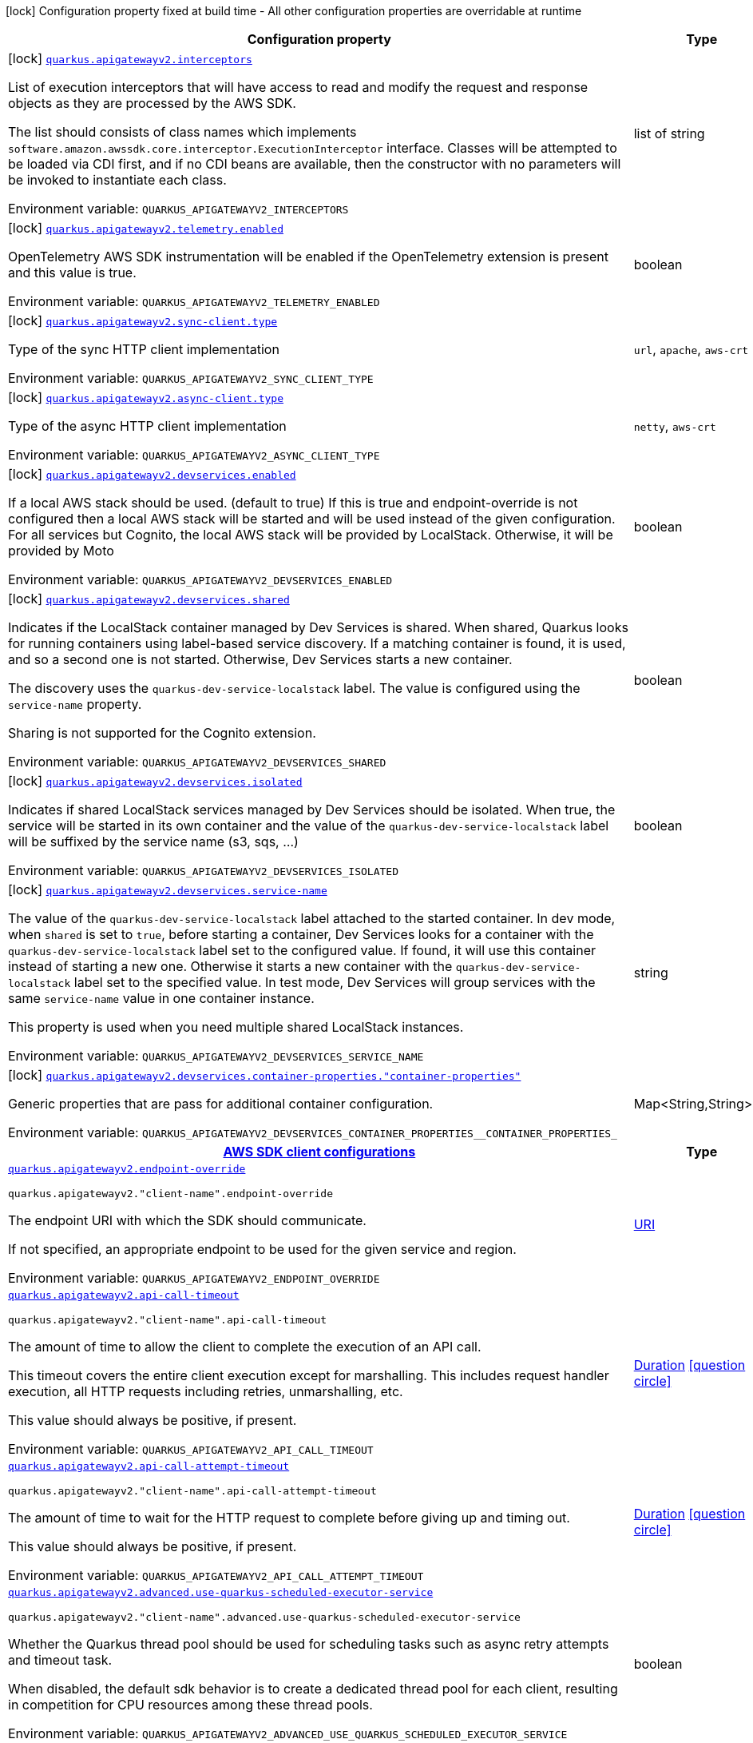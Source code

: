 [.configuration-legend]
icon:lock[title=Fixed at build time] Configuration property fixed at build time - All other configuration properties are overridable at runtime
[.configuration-reference.searchable, cols="80,.^10,.^10"]
|===

h|[.header-title]##Configuration property##
h|Type
h|Default

a|icon:lock[title=Fixed at build time] [[quarkus-amazon-apigatewayv2_quarkus-apigatewayv2-interceptors]] [.property-path]##link:#quarkus-amazon-apigatewayv2_quarkus-apigatewayv2-interceptors[`quarkus.apigatewayv2.interceptors`]##
ifdef::add-copy-button-to-config-props[]
config_property_copy_button:+++quarkus.apigatewayv2.interceptors+++[]
endif::add-copy-button-to-config-props[]


[.description]
--
List of execution interceptors that will have access to read and modify the request and response objects as they are processed by the AWS SDK.

The list should consists of class names which implements `software.amazon.awssdk.core.interceptor.ExecutionInterceptor` interface. Classes will be attempted to be loaded via CDI first, and if no CDI beans are available, then the constructor with no parameters will be invoked to instantiate each class.


ifdef::add-copy-button-to-env-var[]
Environment variable: env_var_with_copy_button:+++QUARKUS_APIGATEWAYV2_INTERCEPTORS+++[]
endif::add-copy-button-to-env-var[]
ifndef::add-copy-button-to-env-var[]
Environment variable: `+++QUARKUS_APIGATEWAYV2_INTERCEPTORS+++`
endif::add-copy-button-to-env-var[]
--
|list of string
|

a|icon:lock[title=Fixed at build time] [[quarkus-amazon-apigatewayv2_quarkus-apigatewayv2-telemetry-enabled]] [.property-path]##link:#quarkus-amazon-apigatewayv2_quarkus-apigatewayv2-telemetry-enabled[`quarkus.apigatewayv2.telemetry.enabled`]##
ifdef::add-copy-button-to-config-props[]
config_property_copy_button:+++quarkus.apigatewayv2.telemetry.enabled+++[]
endif::add-copy-button-to-config-props[]


[.description]
--
OpenTelemetry AWS SDK instrumentation will be enabled if the OpenTelemetry extension is present and this value is true.


ifdef::add-copy-button-to-env-var[]
Environment variable: env_var_with_copy_button:+++QUARKUS_APIGATEWAYV2_TELEMETRY_ENABLED+++[]
endif::add-copy-button-to-env-var[]
ifndef::add-copy-button-to-env-var[]
Environment variable: `+++QUARKUS_APIGATEWAYV2_TELEMETRY_ENABLED+++`
endif::add-copy-button-to-env-var[]
--
|boolean
|`+++false+++`

a|icon:lock[title=Fixed at build time] [[quarkus-amazon-apigatewayv2_quarkus-apigatewayv2-sync-client-type]] [.property-path]##link:#quarkus-amazon-apigatewayv2_quarkus-apigatewayv2-sync-client-type[`quarkus.apigatewayv2.sync-client.type`]##
ifdef::add-copy-button-to-config-props[]
config_property_copy_button:+++quarkus.apigatewayv2.sync-client.type+++[]
endif::add-copy-button-to-config-props[]


[.description]
--
Type of the sync HTTP client implementation


ifdef::add-copy-button-to-env-var[]
Environment variable: env_var_with_copy_button:+++QUARKUS_APIGATEWAYV2_SYNC_CLIENT_TYPE+++[]
endif::add-copy-button-to-env-var[]
ifndef::add-copy-button-to-env-var[]
Environment variable: `+++QUARKUS_APIGATEWAYV2_SYNC_CLIENT_TYPE+++`
endif::add-copy-button-to-env-var[]
--
a|`url`, `apache`, `aws-crt`
|`+++url+++`

a|icon:lock[title=Fixed at build time] [[quarkus-amazon-apigatewayv2_quarkus-apigatewayv2-async-client-type]] [.property-path]##link:#quarkus-amazon-apigatewayv2_quarkus-apigatewayv2-async-client-type[`quarkus.apigatewayv2.async-client.type`]##
ifdef::add-copy-button-to-config-props[]
config_property_copy_button:+++quarkus.apigatewayv2.async-client.type+++[]
endif::add-copy-button-to-config-props[]


[.description]
--
Type of the async HTTP client implementation


ifdef::add-copy-button-to-env-var[]
Environment variable: env_var_with_copy_button:+++QUARKUS_APIGATEWAYV2_ASYNC_CLIENT_TYPE+++[]
endif::add-copy-button-to-env-var[]
ifndef::add-copy-button-to-env-var[]
Environment variable: `+++QUARKUS_APIGATEWAYV2_ASYNC_CLIENT_TYPE+++`
endif::add-copy-button-to-env-var[]
--
a|`netty`, `aws-crt`
|`+++netty+++`

a|icon:lock[title=Fixed at build time] [[quarkus-amazon-apigatewayv2_quarkus-apigatewayv2-devservices-enabled]] [.property-path]##link:#quarkus-amazon-apigatewayv2_quarkus-apigatewayv2-devservices-enabled[`quarkus.apigatewayv2.devservices.enabled`]##
ifdef::add-copy-button-to-config-props[]
config_property_copy_button:+++quarkus.apigatewayv2.devservices.enabled+++[]
endif::add-copy-button-to-config-props[]


[.description]
--
If a local AWS stack should be used. (default to true) If this is true and endpoint-override is not configured then a local AWS stack will be started and will be used instead of the given configuration. For all services but Cognito, the local AWS stack will be provided by LocalStack. Otherwise, it will be provided by Moto


ifdef::add-copy-button-to-env-var[]
Environment variable: env_var_with_copy_button:+++QUARKUS_APIGATEWAYV2_DEVSERVICES_ENABLED+++[]
endif::add-copy-button-to-env-var[]
ifndef::add-copy-button-to-env-var[]
Environment variable: `+++QUARKUS_APIGATEWAYV2_DEVSERVICES_ENABLED+++`
endif::add-copy-button-to-env-var[]
--
|boolean
|

a|icon:lock[title=Fixed at build time] [[quarkus-amazon-apigatewayv2_quarkus-apigatewayv2-devservices-shared]] [.property-path]##link:#quarkus-amazon-apigatewayv2_quarkus-apigatewayv2-devservices-shared[`quarkus.apigatewayv2.devservices.shared`]##
ifdef::add-copy-button-to-config-props[]
config_property_copy_button:+++quarkus.apigatewayv2.devservices.shared+++[]
endif::add-copy-button-to-config-props[]


[.description]
--
Indicates if the LocalStack container managed by Dev Services is shared. When shared, Quarkus looks for running containers using label-based service discovery. If a matching container is found, it is used, and so a second one is not started. Otherwise, Dev Services starts a new container.

The discovery uses the `quarkus-dev-service-localstack` label. The value is configured using the `service-name` property.

Sharing is not supported for the Cognito extension.


ifdef::add-copy-button-to-env-var[]
Environment variable: env_var_with_copy_button:+++QUARKUS_APIGATEWAYV2_DEVSERVICES_SHARED+++[]
endif::add-copy-button-to-env-var[]
ifndef::add-copy-button-to-env-var[]
Environment variable: `+++QUARKUS_APIGATEWAYV2_DEVSERVICES_SHARED+++`
endif::add-copy-button-to-env-var[]
--
|boolean
|`+++false+++`

a|icon:lock[title=Fixed at build time] [[quarkus-amazon-apigatewayv2_quarkus-apigatewayv2-devservices-isolated]] [.property-path]##link:#quarkus-amazon-apigatewayv2_quarkus-apigatewayv2-devservices-isolated[`quarkus.apigatewayv2.devservices.isolated`]##
ifdef::add-copy-button-to-config-props[]
config_property_copy_button:+++quarkus.apigatewayv2.devservices.isolated+++[]
endif::add-copy-button-to-config-props[]


[.description]
--
Indicates if shared LocalStack services managed by Dev Services should be isolated. When true, the service will be started in its own container and the value of the `quarkus-dev-service-localstack` label will be suffixed by the service name (s3, sqs, ...)


ifdef::add-copy-button-to-env-var[]
Environment variable: env_var_with_copy_button:+++QUARKUS_APIGATEWAYV2_DEVSERVICES_ISOLATED+++[]
endif::add-copy-button-to-env-var[]
ifndef::add-copy-button-to-env-var[]
Environment variable: `+++QUARKUS_APIGATEWAYV2_DEVSERVICES_ISOLATED+++`
endif::add-copy-button-to-env-var[]
--
|boolean
|`+++true+++`

a|icon:lock[title=Fixed at build time] [[quarkus-amazon-apigatewayv2_quarkus-apigatewayv2-devservices-service-name]] [.property-path]##link:#quarkus-amazon-apigatewayv2_quarkus-apigatewayv2-devservices-service-name[`quarkus.apigatewayv2.devservices.service-name`]##
ifdef::add-copy-button-to-config-props[]
config_property_copy_button:+++quarkus.apigatewayv2.devservices.service-name+++[]
endif::add-copy-button-to-config-props[]


[.description]
--
The value of the `quarkus-dev-service-localstack` label attached to the started container. In dev mode, when `shared` is set to `true`, before starting a container, Dev Services looks for a container with the `quarkus-dev-service-localstack` label set to the configured value. If found, it will use this container instead of starting a new one. Otherwise it starts a new container with the `quarkus-dev-service-localstack` label set to the specified value. In test mode, Dev Services will group services with the same `service-name` value in one container instance.

This property is used when you need multiple shared LocalStack instances.


ifdef::add-copy-button-to-env-var[]
Environment variable: env_var_with_copy_button:+++QUARKUS_APIGATEWAYV2_DEVSERVICES_SERVICE_NAME+++[]
endif::add-copy-button-to-env-var[]
ifndef::add-copy-button-to-env-var[]
Environment variable: `+++QUARKUS_APIGATEWAYV2_DEVSERVICES_SERVICE_NAME+++`
endif::add-copy-button-to-env-var[]
--
|string
|`+++localstack+++`

a|icon:lock[title=Fixed at build time] [[quarkus-amazon-apigatewayv2_quarkus-apigatewayv2-devservices-container-properties-container-properties]] [.property-path]##link:#quarkus-amazon-apigatewayv2_quarkus-apigatewayv2-devservices-container-properties-container-properties[`quarkus.apigatewayv2.devservices.container-properties."container-properties"`]##
ifdef::add-copy-button-to-config-props[]
config_property_copy_button:+++quarkus.apigatewayv2.devservices.container-properties."container-properties"+++[]
endif::add-copy-button-to-config-props[]


[.description]
--
Generic properties that are pass for additional container configuration.


ifdef::add-copy-button-to-env-var[]
Environment variable: env_var_with_copy_button:+++QUARKUS_APIGATEWAYV2_DEVSERVICES_CONTAINER_PROPERTIES__CONTAINER_PROPERTIES_+++[]
endif::add-copy-button-to-env-var[]
ifndef::add-copy-button-to-env-var[]
Environment variable: `+++QUARKUS_APIGATEWAYV2_DEVSERVICES_CONTAINER_PROPERTIES__CONTAINER_PROPERTIES_+++`
endif::add-copy-button-to-env-var[]
--
|Map<String,String>
|

h|[[quarkus-amazon-apigatewayv2_section_quarkus-apigatewayv2]] [.section-name.section-level0]##link:#quarkus-amazon-apigatewayv2_section_quarkus-apigatewayv2[AWS SDK client configurations]##
h|Type
h|Default

a| [[quarkus-amazon-apigatewayv2_quarkus-apigatewayv2-endpoint-override]] [.property-path]##link:#quarkus-amazon-apigatewayv2_quarkus-apigatewayv2-endpoint-override[`quarkus.apigatewayv2.endpoint-override`]##
ifdef::add-copy-button-to-config-props[]
config_property_copy_button:+++quarkus.apigatewayv2.endpoint-override+++[]
endif::add-copy-button-to-config-props[]


`quarkus.apigatewayv2."client-name".endpoint-override`
ifdef::add-copy-button-to-config-props[]
config_property_copy_button:+++quarkus.apigatewayv2."client-name".endpoint-override+++[]
endif::add-copy-button-to-config-props[]

[.description]
--
The endpoint URI with which the SDK should communicate.

If not specified, an appropriate endpoint to be used for the given service and region.


ifdef::add-copy-button-to-env-var[]
Environment variable: env_var_with_copy_button:+++QUARKUS_APIGATEWAYV2_ENDPOINT_OVERRIDE+++[]
endif::add-copy-button-to-env-var[]
ifndef::add-copy-button-to-env-var[]
Environment variable: `+++QUARKUS_APIGATEWAYV2_ENDPOINT_OVERRIDE+++`
endif::add-copy-button-to-env-var[]
--
|link:https://docs.oracle.com/en/java/javase/17/docs/api/java.base/java/net/URI.html[URI]
|

a| [[quarkus-amazon-apigatewayv2_quarkus-apigatewayv2-api-call-timeout]] [.property-path]##link:#quarkus-amazon-apigatewayv2_quarkus-apigatewayv2-api-call-timeout[`quarkus.apigatewayv2.api-call-timeout`]##
ifdef::add-copy-button-to-config-props[]
config_property_copy_button:+++quarkus.apigatewayv2.api-call-timeout+++[]
endif::add-copy-button-to-config-props[]


`quarkus.apigatewayv2."client-name".api-call-timeout`
ifdef::add-copy-button-to-config-props[]
config_property_copy_button:+++quarkus.apigatewayv2."client-name".api-call-timeout+++[]
endif::add-copy-button-to-config-props[]

[.description]
--
The amount of time to allow the client to complete the execution of an API call.

This timeout covers the entire client execution except for marshalling. This includes request handler execution, all HTTP requests including retries, unmarshalling, etc.

This value should always be positive, if present.


ifdef::add-copy-button-to-env-var[]
Environment variable: env_var_with_copy_button:+++QUARKUS_APIGATEWAYV2_API_CALL_TIMEOUT+++[]
endif::add-copy-button-to-env-var[]
ifndef::add-copy-button-to-env-var[]
Environment variable: `+++QUARKUS_APIGATEWAYV2_API_CALL_TIMEOUT+++`
endif::add-copy-button-to-env-var[]
--
|link:https://docs.oracle.com/en/java/javase/17/docs/api/java.base/java/time/Duration.html[Duration] link:#duration-note-anchor-quarkus-amazon-apigatewayv2_quarkus-apigatewayv2[icon:question-circle[title=More information about the Duration format]]
|

a| [[quarkus-amazon-apigatewayv2_quarkus-apigatewayv2-api-call-attempt-timeout]] [.property-path]##link:#quarkus-amazon-apigatewayv2_quarkus-apigatewayv2-api-call-attempt-timeout[`quarkus.apigatewayv2.api-call-attempt-timeout`]##
ifdef::add-copy-button-to-config-props[]
config_property_copy_button:+++quarkus.apigatewayv2.api-call-attempt-timeout+++[]
endif::add-copy-button-to-config-props[]


`quarkus.apigatewayv2."client-name".api-call-attempt-timeout`
ifdef::add-copy-button-to-config-props[]
config_property_copy_button:+++quarkus.apigatewayv2."client-name".api-call-attempt-timeout+++[]
endif::add-copy-button-to-config-props[]

[.description]
--
The amount of time to wait for the HTTP request to complete before giving up and timing out.

This value should always be positive, if present.


ifdef::add-copy-button-to-env-var[]
Environment variable: env_var_with_copy_button:+++QUARKUS_APIGATEWAYV2_API_CALL_ATTEMPT_TIMEOUT+++[]
endif::add-copy-button-to-env-var[]
ifndef::add-copy-button-to-env-var[]
Environment variable: `+++QUARKUS_APIGATEWAYV2_API_CALL_ATTEMPT_TIMEOUT+++`
endif::add-copy-button-to-env-var[]
--
|link:https://docs.oracle.com/en/java/javase/17/docs/api/java.base/java/time/Duration.html[Duration] link:#duration-note-anchor-quarkus-amazon-apigatewayv2_quarkus-apigatewayv2[icon:question-circle[title=More information about the Duration format]]
|

a| [[quarkus-amazon-apigatewayv2_quarkus-apigatewayv2-advanced-use-quarkus-scheduled-executor-service]] [.property-path]##link:#quarkus-amazon-apigatewayv2_quarkus-apigatewayv2-advanced-use-quarkus-scheduled-executor-service[`quarkus.apigatewayv2.advanced.use-quarkus-scheduled-executor-service`]##
ifdef::add-copy-button-to-config-props[]
config_property_copy_button:+++quarkus.apigatewayv2.advanced.use-quarkus-scheduled-executor-service+++[]
endif::add-copy-button-to-config-props[]


`quarkus.apigatewayv2."client-name".advanced.use-quarkus-scheduled-executor-service`
ifdef::add-copy-button-to-config-props[]
config_property_copy_button:+++quarkus.apigatewayv2."client-name".advanced.use-quarkus-scheduled-executor-service+++[]
endif::add-copy-button-to-config-props[]

[.description]
--
Whether the Quarkus thread pool should be used for scheduling tasks such as async retry attempts and timeout task.

When disabled, the default sdk behavior is to create a dedicated thread pool for each client, resulting in competition for CPU resources among these thread pools.


ifdef::add-copy-button-to-env-var[]
Environment variable: env_var_with_copy_button:+++QUARKUS_APIGATEWAYV2_ADVANCED_USE_QUARKUS_SCHEDULED_EXECUTOR_SERVICE+++[]
endif::add-copy-button-to-env-var[]
ifndef::add-copy-button-to-env-var[]
Environment variable: `+++QUARKUS_APIGATEWAYV2_ADVANCED_USE_QUARKUS_SCHEDULED_EXECUTOR_SERVICE+++`
endif::add-copy-button-to-env-var[]
--
|boolean
|`+++true+++`


h|[[quarkus-amazon-apigatewayv2_section_quarkus-apigatewayv2-aws]] [.section-name.section-level0]##link:#quarkus-amazon-apigatewayv2_section_quarkus-apigatewayv2-aws[AWS services configurations]##
h|Type
h|Default

a| [[quarkus-amazon-apigatewayv2_quarkus-apigatewayv2-aws-region]] [.property-path]##link:#quarkus-amazon-apigatewayv2_quarkus-apigatewayv2-aws-region[`quarkus.apigatewayv2.aws.region`]##
ifdef::add-copy-button-to-config-props[]
config_property_copy_button:+++quarkus.apigatewayv2.aws.region+++[]
endif::add-copy-button-to-config-props[]


`quarkus.apigatewayv2."client-name".aws.region`
ifdef::add-copy-button-to-config-props[]
config_property_copy_button:+++quarkus.apigatewayv2."client-name".aws.region+++[]
endif::add-copy-button-to-config-props[]

[.description]
--
An Amazon Web Services region that hosts the given service.

It overrides region provider chain with static value of
region with which the service client should communicate.

If not set, region is retrieved via the default providers chain in the following order:

* `aws.region` system property
* `region` property from the profile file
* Instance profile file

See `software.amazon.awssdk.regions.Region` for available regions.


ifdef::add-copy-button-to-env-var[]
Environment variable: env_var_with_copy_button:+++QUARKUS_APIGATEWAYV2_AWS_REGION+++[]
endif::add-copy-button-to-env-var[]
ifndef::add-copy-button-to-env-var[]
Environment variable: `+++QUARKUS_APIGATEWAYV2_AWS_REGION+++`
endif::add-copy-button-to-env-var[]
--
|Region
|

a| [[quarkus-amazon-apigatewayv2_quarkus-apigatewayv2-aws-credentials-type]] [.property-path]##link:#quarkus-amazon-apigatewayv2_quarkus-apigatewayv2-aws-credentials-type[`quarkus.apigatewayv2.aws.credentials.type`]##
ifdef::add-copy-button-to-config-props[]
config_property_copy_button:+++quarkus.apigatewayv2.aws.credentials.type+++[]
endif::add-copy-button-to-config-props[]


`quarkus.apigatewayv2."client-name".aws.credentials.type`
ifdef::add-copy-button-to-config-props[]
config_property_copy_button:+++quarkus.apigatewayv2."client-name".aws.credentials.type+++[]
endif::add-copy-button-to-config-props[]

[.description]
--
Configure the credentials provider that should be used to authenticate with AWS.

Available values:

* `default` - the provider will attempt to identify the credentials automatically using the following checks:
** Java System Properties - `aws.accessKeyId` and `aws.secretAccessKey`
** Environment Variables - `AWS_ACCESS_KEY_ID` and `AWS_SECRET_ACCESS_KEY`
** Credential profiles file at the default location (`~/.aws/credentials`) shared by all AWS SDKs and the AWS CLI
** Credentials delivered through the Amazon EC2 container service if `AWS_CONTAINER_CREDENTIALS_RELATIVE_URI` environment variable is set and security manager has permission to access the variable.
** Instance profile credentials delivered through the Amazon EC2 metadata service
* `static` - the provider that uses the access key and secret access key specified in the `static-provider` section of the config.
* `system-property` - it loads credentials from the `aws.accessKeyId`, `aws.secretAccessKey` and `aws.sessionToken` system properties.
* `env-variable` - it loads credentials from the `AWS_ACCESS_KEY_ID`, `AWS_SECRET_ACCESS_KEY` and `AWS_SESSION_TOKEN` environment variables.
* `profile` - credentials are based on AWS configuration profiles. This loads credentials from
              a http://docs.aws.amazon.com/cli/latest/userguide/cli-chap-getting-started.html[profile file],
              allowing you to share multiple sets of AWS security credentials between different tools like the AWS SDK for Java and the AWS CLI.
* `container` - It loads credentials from a local metadata service. Containers currently supported by the AWS SDK are
                **Amazon Elastic Container Service (ECS)** and **AWS Greengrass**
* `instance-profile` - It loads credentials from the Amazon EC2 Instance Metadata Service.
* `process` - Credentials are loaded from an external process. This is used to support the credential_process setting in the profile
              credentials file. See https://docs.aws.amazon.com/cli/latest/topic/config-vars.html#sourcing-credentials-from-external-processes[Sourcing Credentials From External Processes]
              for more information.
* `custom` - Credentials are loaded from a registered bean of type `AwsCredentialsProvider` matching the specified name.
* `anonymous` - It always returns anonymous AWS credentials. Anonymous AWS credentials result in un-authenticated requests and will
                fail unless the resource or API's policy has been configured to specifically allow anonymous access.


ifdef::add-copy-button-to-env-var[]
Environment variable: env_var_with_copy_button:+++QUARKUS_APIGATEWAYV2_AWS_CREDENTIALS_TYPE+++[]
endif::add-copy-button-to-env-var[]
ifndef::add-copy-button-to-env-var[]
Environment variable: `+++QUARKUS_APIGATEWAYV2_AWS_CREDENTIALS_TYPE+++`
endif::add-copy-button-to-env-var[]
--
a|`default`, `static`, `system-property`, `env-variable`, `profile`, `container`, `instance-profile`, `process`, `custom`, `anonymous`
|`+++default+++`

h|[[quarkus-amazon-apigatewayv2_section_quarkus-apigatewayv2-aws-credentials-default-provider]] [.section-name.section-level1]##link:#quarkus-amazon-apigatewayv2_section_quarkus-apigatewayv2-aws-credentials-default-provider[Default credentials provider configuration]##
h|Type
h|Default

a| [[quarkus-amazon-apigatewayv2_quarkus-apigatewayv2-aws-credentials-default-provider-async-credential-update-enabled]] [.property-path]##link:#quarkus-amazon-apigatewayv2_quarkus-apigatewayv2-aws-credentials-default-provider-async-credential-update-enabled[`quarkus.apigatewayv2.aws.credentials.default-provider.async-credential-update-enabled`]##
ifdef::add-copy-button-to-config-props[]
config_property_copy_button:+++quarkus.apigatewayv2.aws.credentials.default-provider.async-credential-update-enabled+++[]
endif::add-copy-button-to-config-props[]


`quarkus.apigatewayv2."client-name".aws.credentials.default-provider.async-credential-update-enabled`
ifdef::add-copy-button-to-config-props[]
config_property_copy_button:+++quarkus.apigatewayv2."client-name".aws.credentials.default-provider.async-credential-update-enabled+++[]
endif::add-copy-button-to-config-props[]

[.description]
--
Whether this provider should fetch credentials asynchronously in the background.

If this is `true`, threads are less likely to block, but additional resources are used to maintain the provider.


ifdef::add-copy-button-to-env-var[]
Environment variable: env_var_with_copy_button:+++QUARKUS_APIGATEWAYV2_AWS_CREDENTIALS_DEFAULT_PROVIDER_ASYNC_CREDENTIAL_UPDATE_ENABLED+++[]
endif::add-copy-button-to-env-var[]
ifndef::add-copy-button-to-env-var[]
Environment variable: `+++QUARKUS_APIGATEWAYV2_AWS_CREDENTIALS_DEFAULT_PROVIDER_ASYNC_CREDENTIAL_UPDATE_ENABLED+++`
endif::add-copy-button-to-env-var[]
--
|boolean
|`+++false+++`

a| [[quarkus-amazon-apigatewayv2_quarkus-apigatewayv2-aws-credentials-default-provider-reuse-last-provider-enabled]] [.property-path]##link:#quarkus-amazon-apigatewayv2_quarkus-apigatewayv2-aws-credentials-default-provider-reuse-last-provider-enabled[`quarkus.apigatewayv2.aws.credentials.default-provider.reuse-last-provider-enabled`]##
ifdef::add-copy-button-to-config-props[]
config_property_copy_button:+++quarkus.apigatewayv2.aws.credentials.default-provider.reuse-last-provider-enabled+++[]
endif::add-copy-button-to-config-props[]


`quarkus.apigatewayv2."client-name".aws.credentials.default-provider.reuse-last-provider-enabled`
ifdef::add-copy-button-to-config-props[]
config_property_copy_button:+++quarkus.apigatewayv2."client-name".aws.credentials.default-provider.reuse-last-provider-enabled+++[]
endif::add-copy-button-to-config-props[]

[.description]
--
Whether the provider should reuse the last successful credentials provider in the chain.

Reusing the last successful credentials provider will typically return credentials faster than searching through the chain.


ifdef::add-copy-button-to-env-var[]
Environment variable: env_var_with_copy_button:+++QUARKUS_APIGATEWAYV2_AWS_CREDENTIALS_DEFAULT_PROVIDER_REUSE_LAST_PROVIDER_ENABLED+++[]
endif::add-copy-button-to-env-var[]
ifndef::add-copy-button-to-env-var[]
Environment variable: `+++QUARKUS_APIGATEWAYV2_AWS_CREDENTIALS_DEFAULT_PROVIDER_REUSE_LAST_PROVIDER_ENABLED+++`
endif::add-copy-button-to-env-var[]
--
|boolean
|`+++true+++`


h|[[quarkus-amazon-apigatewayv2_section_quarkus-apigatewayv2-aws-credentials-static-provider]] [.section-name.section-level1]##link:#quarkus-amazon-apigatewayv2_section_quarkus-apigatewayv2-aws-credentials-static-provider[Static credentials provider configuration]##
h|Type
h|Default

a| [[quarkus-amazon-apigatewayv2_quarkus-apigatewayv2-aws-credentials-static-provider-access-key-id]] [.property-path]##link:#quarkus-amazon-apigatewayv2_quarkus-apigatewayv2-aws-credentials-static-provider-access-key-id[`quarkus.apigatewayv2.aws.credentials.static-provider.access-key-id`]##
ifdef::add-copy-button-to-config-props[]
config_property_copy_button:+++quarkus.apigatewayv2.aws.credentials.static-provider.access-key-id+++[]
endif::add-copy-button-to-config-props[]


`quarkus.apigatewayv2."client-name".aws.credentials.static-provider.access-key-id`
ifdef::add-copy-button-to-config-props[]
config_property_copy_button:+++quarkus.apigatewayv2."client-name".aws.credentials.static-provider.access-key-id+++[]
endif::add-copy-button-to-config-props[]

[.description]
--
AWS Access key id


ifdef::add-copy-button-to-env-var[]
Environment variable: env_var_with_copy_button:+++QUARKUS_APIGATEWAYV2_AWS_CREDENTIALS_STATIC_PROVIDER_ACCESS_KEY_ID+++[]
endif::add-copy-button-to-env-var[]
ifndef::add-copy-button-to-env-var[]
Environment variable: `+++QUARKUS_APIGATEWAYV2_AWS_CREDENTIALS_STATIC_PROVIDER_ACCESS_KEY_ID+++`
endif::add-copy-button-to-env-var[]
--
|string
|

a| [[quarkus-amazon-apigatewayv2_quarkus-apigatewayv2-aws-credentials-static-provider-secret-access-key]] [.property-path]##link:#quarkus-amazon-apigatewayv2_quarkus-apigatewayv2-aws-credentials-static-provider-secret-access-key[`quarkus.apigatewayv2.aws.credentials.static-provider.secret-access-key`]##
ifdef::add-copy-button-to-config-props[]
config_property_copy_button:+++quarkus.apigatewayv2.aws.credentials.static-provider.secret-access-key+++[]
endif::add-copy-button-to-config-props[]


`quarkus.apigatewayv2."client-name".aws.credentials.static-provider.secret-access-key`
ifdef::add-copy-button-to-config-props[]
config_property_copy_button:+++quarkus.apigatewayv2."client-name".aws.credentials.static-provider.secret-access-key+++[]
endif::add-copy-button-to-config-props[]

[.description]
--
AWS Secret access key


ifdef::add-copy-button-to-env-var[]
Environment variable: env_var_with_copy_button:+++QUARKUS_APIGATEWAYV2_AWS_CREDENTIALS_STATIC_PROVIDER_SECRET_ACCESS_KEY+++[]
endif::add-copy-button-to-env-var[]
ifndef::add-copy-button-to-env-var[]
Environment variable: `+++QUARKUS_APIGATEWAYV2_AWS_CREDENTIALS_STATIC_PROVIDER_SECRET_ACCESS_KEY+++`
endif::add-copy-button-to-env-var[]
--
|string
|

a| [[quarkus-amazon-apigatewayv2_quarkus-apigatewayv2-aws-credentials-static-provider-session-token]] [.property-path]##link:#quarkus-amazon-apigatewayv2_quarkus-apigatewayv2-aws-credentials-static-provider-session-token[`quarkus.apigatewayv2.aws.credentials.static-provider.session-token`]##
ifdef::add-copy-button-to-config-props[]
config_property_copy_button:+++quarkus.apigatewayv2.aws.credentials.static-provider.session-token+++[]
endif::add-copy-button-to-config-props[]


`quarkus.apigatewayv2."client-name".aws.credentials.static-provider.session-token`
ifdef::add-copy-button-to-config-props[]
config_property_copy_button:+++quarkus.apigatewayv2."client-name".aws.credentials.static-provider.session-token+++[]
endif::add-copy-button-to-config-props[]

[.description]
--
AWS Session token


ifdef::add-copy-button-to-env-var[]
Environment variable: env_var_with_copy_button:+++QUARKUS_APIGATEWAYV2_AWS_CREDENTIALS_STATIC_PROVIDER_SESSION_TOKEN+++[]
endif::add-copy-button-to-env-var[]
ifndef::add-copy-button-to-env-var[]
Environment variable: `+++QUARKUS_APIGATEWAYV2_AWS_CREDENTIALS_STATIC_PROVIDER_SESSION_TOKEN+++`
endif::add-copy-button-to-env-var[]
--
|string
|


h|[[quarkus-amazon-apigatewayv2_section_quarkus-apigatewayv2-aws-credentials-profile-provider]] [.section-name.section-level1]##link:#quarkus-amazon-apigatewayv2_section_quarkus-apigatewayv2-aws-credentials-profile-provider[AWS Profile credentials provider configuration]##
h|Type
h|Default

a| [[quarkus-amazon-apigatewayv2_quarkus-apigatewayv2-aws-credentials-profile-provider-profile-name]] [.property-path]##link:#quarkus-amazon-apigatewayv2_quarkus-apigatewayv2-aws-credentials-profile-provider-profile-name[`quarkus.apigatewayv2.aws.credentials.profile-provider.profile-name`]##
ifdef::add-copy-button-to-config-props[]
config_property_copy_button:+++quarkus.apigatewayv2.aws.credentials.profile-provider.profile-name+++[]
endif::add-copy-button-to-config-props[]


`quarkus.apigatewayv2."client-name".aws.credentials.profile-provider.profile-name`
ifdef::add-copy-button-to-config-props[]
config_property_copy_button:+++quarkus.apigatewayv2."client-name".aws.credentials.profile-provider.profile-name+++[]
endif::add-copy-button-to-config-props[]

[.description]
--
The name of the profile that should be used by this credentials provider.

If not specified, the value in `AWS_PROFILE` environment variable or `aws.profile` system property is used and defaults to `default` name.


ifdef::add-copy-button-to-env-var[]
Environment variable: env_var_with_copy_button:+++QUARKUS_APIGATEWAYV2_AWS_CREDENTIALS_PROFILE_PROVIDER_PROFILE_NAME+++[]
endif::add-copy-button-to-env-var[]
ifndef::add-copy-button-to-env-var[]
Environment variable: `+++QUARKUS_APIGATEWAYV2_AWS_CREDENTIALS_PROFILE_PROVIDER_PROFILE_NAME+++`
endif::add-copy-button-to-env-var[]
--
|string
|


h|[[quarkus-amazon-apigatewayv2_section_quarkus-apigatewayv2-aws-credentials-process-provider]] [.section-name.section-level1]##link:#quarkus-amazon-apigatewayv2_section_quarkus-apigatewayv2-aws-credentials-process-provider[Process credentials provider configuration]##
h|Type
h|Default

a| [[quarkus-amazon-apigatewayv2_quarkus-apigatewayv2-aws-credentials-process-provider-async-credential-update-enabled]] [.property-path]##link:#quarkus-amazon-apigatewayv2_quarkus-apigatewayv2-aws-credentials-process-provider-async-credential-update-enabled[`quarkus.apigatewayv2.aws.credentials.process-provider.async-credential-update-enabled`]##
ifdef::add-copy-button-to-config-props[]
config_property_copy_button:+++quarkus.apigatewayv2.aws.credentials.process-provider.async-credential-update-enabled+++[]
endif::add-copy-button-to-config-props[]


`quarkus.apigatewayv2."client-name".aws.credentials.process-provider.async-credential-update-enabled`
ifdef::add-copy-button-to-config-props[]
config_property_copy_button:+++quarkus.apigatewayv2."client-name".aws.credentials.process-provider.async-credential-update-enabled+++[]
endif::add-copy-button-to-config-props[]

[.description]
--
Whether the provider should fetch credentials asynchronously in the background.

If this is true, threads are less likely to block when credentials are loaded, but additional resources are used to maintain the provider.


ifdef::add-copy-button-to-env-var[]
Environment variable: env_var_with_copy_button:+++QUARKUS_APIGATEWAYV2_AWS_CREDENTIALS_PROCESS_PROVIDER_ASYNC_CREDENTIAL_UPDATE_ENABLED+++[]
endif::add-copy-button-to-env-var[]
ifndef::add-copy-button-to-env-var[]
Environment variable: `+++QUARKUS_APIGATEWAYV2_AWS_CREDENTIALS_PROCESS_PROVIDER_ASYNC_CREDENTIAL_UPDATE_ENABLED+++`
endif::add-copy-button-to-env-var[]
--
|boolean
|`+++false+++`

a| [[quarkus-amazon-apigatewayv2_quarkus-apigatewayv2-aws-credentials-process-provider-credential-refresh-threshold]] [.property-path]##link:#quarkus-amazon-apigatewayv2_quarkus-apigatewayv2-aws-credentials-process-provider-credential-refresh-threshold[`quarkus.apigatewayv2.aws.credentials.process-provider.credential-refresh-threshold`]##
ifdef::add-copy-button-to-config-props[]
config_property_copy_button:+++quarkus.apigatewayv2.aws.credentials.process-provider.credential-refresh-threshold+++[]
endif::add-copy-button-to-config-props[]


`quarkus.apigatewayv2."client-name".aws.credentials.process-provider.credential-refresh-threshold`
ifdef::add-copy-button-to-config-props[]
config_property_copy_button:+++quarkus.apigatewayv2."client-name".aws.credentials.process-provider.credential-refresh-threshold+++[]
endif::add-copy-button-to-config-props[]

[.description]
--
The amount of time between when the credentials expire and when the credentials should start to be refreshed.

This allows the credentials to be refreshed ++*++before++*++ they are reported to expire.


ifdef::add-copy-button-to-env-var[]
Environment variable: env_var_with_copy_button:+++QUARKUS_APIGATEWAYV2_AWS_CREDENTIALS_PROCESS_PROVIDER_CREDENTIAL_REFRESH_THRESHOLD+++[]
endif::add-copy-button-to-env-var[]
ifndef::add-copy-button-to-env-var[]
Environment variable: `+++QUARKUS_APIGATEWAYV2_AWS_CREDENTIALS_PROCESS_PROVIDER_CREDENTIAL_REFRESH_THRESHOLD+++`
endif::add-copy-button-to-env-var[]
--
|link:https://docs.oracle.com/en/java/javase/17/docs/api/java.base/java/time/Duration.html[Duration] link:#duration-note-anchor-quarkus-amazon-apigatewayv2_quarkus-apigatewayv2[icon:question-circle[title=More information about the Duration format]]
|`+++15S+++`

a| [[quarkus-amazon-apigatewayv2_quarkus-apigatewayv2-aws-credentials-process-provider-process-output-limit]] [.property-path]##link:#quarkus-amazon-apigatewayv2_quarkus-apigatewayv2-aws-credentials-process-provider-process-output-limit[`quarkus.apigatewayv2.aws.credentials.process-provider.process-output-limit`]##
ifdef::add-copy-button-to-config-props[]
config_property_copy_button:+++quarkus.apigatewayv2.aws.credentials.process-provider.process-output-limit+++[]
endif::add-copy-button-to-config-props[]


`quarkus.apigatewayv2."client-name".aws.credentials.process-provider.process-output-limit`
ifdef::add-copy-button-to-config-props[]
config_property_copy_button:+++quarkus.apigatewayv2."client-name".aws.credentials.process-provider.process-output-limit+++[]
endif::add-copy-button-to-config-props[]

[.description]
--
The maximum size of the output that can be returned by the external process before an exception is raised.


ifdef::add-copy-button-to-env-var[]
Environment variable: env_var_with_copy_button:+++QUARKUS_APIGATEWAYV2_AWS_CREDENTIALS_PROCESS_PROVIDER_PROCESS_OUTPUT_LIMIT+++[]
endif::add-copy-button-to-env-var[]
ifndef::add-copy-button-to-env-var[]
Environment variable: `+++QUARKUS_APIGATEWAYV2_AWS_CREDENTIALS_PROCESS_PROVIDER_PROCESS_OUTPUT_LIMIT+++`
endif::add-copy-button-to-env-var[]
--
|MemorySize link:#memory-size-note-anchor-quarkus-amazon-apigatewayv2_quarkus-apigatewayv2[icon:question-circle[title=More information about the MemorySize format]]
|`+++1024+++`

a| [[quarkus-amazon-apigatewayv2_quarkus-apigatewayv2-aws-credentials-process-provider-command]] [.property-path]##link:#quarkus-amazon-apigatewayv2_quarkus-apigatewayv2-aws-credentials-process-provider-command[`quarkus.apigatewayv2.aws.credentials.process-provider.command`]##
ifdef::add-copy-button-to-config-props[]
config_property_copy_button:+++quarkus.apigatewayv2.aws.credentials.process-provider.command+++[]
endif::add-copy-button-to-config-props[]


`quarkus.apigatewayv2."client-name".aws.credentials.process-provider.command`
ifdef::add-copy-button-to-config-props[]
config_property_copy_button:+++quarkus.apigatewayv2."client-name".aws.credentials.process-provider.command+++[]
endif::add-copy-button-to-config-props[]

[.description]
--
The command that should be executed to retrieve credentials. Command and parameters are seperated list entries.


ifdef::add-copy-button-to-env-var[]
Environment variable: env_var_with_copy_button:+++QUARKUS_APIGATEWAYV2_AWS_CREDENTIALS_PROCESS_PROVIDER_COMMAND+++[]
endif::add-copy-button-to-env-var[]
ifndef::add-copy-button-to-env-var[]
Environment variable: `+++QUARKUS_APIGATEWAYV2_AWS_CREDENTIALS_PROCESS_PROVIDER_COMMAND+++`
endif::add-copy-button-to-env-var[]
--
|list of string
|


h|[[quarkus-amazon-apigatewayv2_section_quarkus-apigatewayv2-aws-credentials-custom-provider]] [.section-name.section-level1]##link:#quarkus-amazon-apigatewayv2_section_quarkus-apigatewayv2-aws-credentials-custom-provider[Custom credentials provider configuration]##
h|Type
h|Default

a| [[quarkus-amazon-apigatewayv2_quarkus-apigatewayv2-aws-credentials-custom-provider-name]] [.property-path]##link:#quarkus-amazon-apigatewayv2_quarkus-apigatewayv2-aws-credentials-custom-provider-name[`quarkus.apigatewayv2.aws.credentials.custom-provider.name`]##
ifdef::add-copy-button-to-config-props[]
config_property_copy_button:+++quarkus.apigatewayv2.aws.credentials.custom-provider.name+++[]
endif::add-copy-button-to-config-props[]


`quarkus.apigatewayv2."client-name".aws.credentials.custom-provider.name`
ifdef::add-copy-button-to-config-props[]
config_property_copy_button:+++quarkus.apigatewayv2."client-name".aws.credentials.custom-provider.name+++[]
endif::add-copy-button-to-config-props[]

[.description]
--
The name of custom AwsCredentialsProvider bean.


ifdef::add-copy-button-to-env-var[]
Environment variable: env_var_with_copy_button:+++QUARKUS_APIGATEWAYV2_AWS_CREDENTIALS_CUSTOM_PROVIDER_NAME+++[]
endif::add-copy-button-to-env-var[]
ifndef::add-copy-button-to-env-var[]
Environment variable: `+++QUARKUS_APIGATEWAYV2_AWS_CREDENTIALS_CUSTOM_PROVIDER_NAME+++`
endif::add-copy-button-to-env-var[]
--
|string
|



h|[[quarkus-amazon-apigatewayv2_section_quarkus-apigatewayv2-sync-client]] [.section-name.section-level0]##link:#quarkus-amazon-apigatewayv2_section_quarkus-apigatewayv2-sync-client[Sync HTTP transport configurations]##
h|Type
h|Default

a| [[quarkus-amazon-apigatewayv2_quarkus-apigatewayv2-sync-client-connection-timeout]] [.property-path]##link:#quarkus-amazon-apigatewayv2_quarkus-apigatewayv2-sync-client-connection-timeout[`quarkus.apigatewayv2.sync-client.connection-timeout`]##
ifdef::add-copy-button-to-config-props[]
config_property_copy_button:+++quarkus.apigatewayv2.sync-client.connection-timeout+++[]
endif::add-copy-button-to-config-props[]


[.description]
--
The maximum amount of time to establish a connection before timing out.


ifdef::add-copy-button-to-env-var[]
Environment variable: env_var_with_copy_button:+++QUARKUS_APIGATEWAYV2_SYNC_CLIENT_CONNECTION_TIMEOUT+++[]
endif::add-copy-button-to-env-var[]
ifndef::add-copy-button-to-env-var[]
Environment variable: `+++QUARKUS_APIGATEWAYV2_SYNC_CLIENT_CONNECTION_TIMEOUT+++`
endif::add-copy-button-to-env-var[]
--
|link:https://docs.oracle.com/en/java/javase/17/docs/api/java.base/java/time/Duration.html[Duration] link:#duration-note-anchor-quarkus-amazon-apigatewayv2_quarkus-apigatewayv2[icon:question-circle[title=More information about the Duration format]]
|`+++2S+++`

a| [[quarkus-amazon-apigatewayv2_quarkus-apigatewayv2-sync-client-socket-timeout]] [.property-path]##link:#quarkus-amazon-apigatewayv2_quarkus-apigatewayv2-sync-client-socket-timeout[`quarkus.apigatewayv2.sync-client.socket-timeout`]##
ifdef::add-copy-button-to-config-props[]
config_property_copy_button:+++quarkus.apigatewayv2.sync-client.socket-timeout+++[]
endif::add-copy-button-to-config-props[]


[.description]
--
The amount of time to wait for data to be transferred over an established, open connection before the connection is timed out.


ifdef::add-copy-button-to-env-var[]
Environment variable: env_var_with_copy_button:+++QUARKUS_APIGATEWAYV2_SYNC_CLIENT_SOCKET_TIMEOUT+++[]
endif::add-copy-button-to-env-var[]
ifndef::add-copy-button-to-env-var[]
Environment variable: `+++QUARKUS_APIGATEWAYV2_SYNC_CLIENT_SOCKET_TIMEOUT+++`
endif::add-copy-button-to-env-var[]
--
|link:https://docs.oracle.com/en/java/javase/17/docs/api/java.base/java/time/Duration.html[Duration] link:#duration-note-anchor-quarkus-amazon-apigatewayv2_quarkus-apigatewayv2[icon:question-circle[title=More information about the Duration format]]
|`+++30S+++`

a| [[quarkus-amazon-apigatewayv2_quarkus-apigatewayv2-sync-client-tls-key-managers-provider-type]] [.property-path]##link:#quarkus-amazon-apigatewayv2_quarkus-apigatewayv2-sync-client-tls-key-managers-provider-type[`quarkus.apigatewayv2.sync-client.tls-key-managers-provider.type`]##
ifdef::add-copy-button-to-config-props[]
config_property_copy_button:+++quarkus.apigatewayv2.sync-client.tls-key-managers-provider.type+++[]
endif::add-copy-button-to-config-props[]


[.description]
--
TLS key managers provider type.

Available providers:

* `none` - Use this provider if you don't want the client to present any certificates to the remote TLS host.
* `system-property` - Provider checks the standard `javax.net.ssl.keyStore`, `javax.net.ssl.keyStorePassword`, and
                      `javax.net.ssl.keyStoreType` properties defined by the
                       https://docs.oracle.com/javase/8/docs/technotes/guides/security/jsse/JSSERefGuide.html[JSSE].
* `file-store` - Provider that loads the key store from a file.


ifdef::add-copy-button-to-env-var[]
Environment variable: env_var_with_copy_button:+++QUARKUS_APIGATEWAYV2_SYNC_CLIENT_TLS_KEY_MANAGERS_PROVIDER_TYPE+++[]
endif::add-copy-button-to-env-var[]
ifndef::add-copy-button-to-env-var[]
Environment variable: `+++QUARKUS_APIGATEWAYV2_SYNC_CLIENT_TLS_KEY_MANAGERS_PROVIDER_TYPE+++`
endif::add-copy-button-to-env-var[]
--
a|`none`, `system-property`, `file-store`
|`+++system-property+++`

a| [[quarkus-amazon-apigatewayv2_quarkus-apigatewayv2-sync-client-tls-key-managers-provider-file-store-path]] [.property-path]##link:#quarkus-amazon-apigatewayv2_quarkus-apigatewayv2-sync-client-tls-key-managers-provider-file-store-path[`quarkus.apigatewayv2.sync-client.tls-key-managers-provider.file-store.path`]##
ifdef::add-copy-button-to-config-props[]
config_property_copy_button:+++quarkus.apigatewayv2.sync-client.tls-key-managers-provider.file-store.path+++[]
endif::add-copy-button-to-config-props[]


[.description]
--
Path to the key store.


ifdef::add-copy-button-to-env-var[]
Environment variable: env_var_with_copy_button:+++QUARKUS_APIGATEWAYV2_SYNC_CLIENT_TLS_KEY_MANAGERS_PROVIDER_FILE_STORE_PATH+++[]
endif::add-copy-button-to-env-var[]
ifndef::add-copy-button-to-env-var[]
Environment variable: `+++QUARKUS_APIGATEWAYV2_SYNC_CLIENT_TLS_KEY_MANAGERS_PROVIDER_FILE_STORE_PATH+++`
endif::add-copy-button-to-env-var[]
--
|path
|

a| [[quarkus-amazon-apigatewayv2_quarkus-apigatewayv2-sync-client-tls-key-managers-provider-file-store-type]] [.property-path]##link:#quarkus-amazon-apigatewayv2_quarkus-apigatewayv2-sync-client-tls-key-managers-provider-file-store-type[`quarkus.apigatewayv2.sync-client.tls-key-managers-provider.file-store.type`]##
ifdef::add-copy-button-to-config-props[]
config_property_copy_button:+++quarkus.apigatewayv2.sync-client.tls-key-managers-provider.file-store.type+++[]
endif::add-copy-button-to-config-props[]


[.description]
--
Key store type.

See the KeyStore section in the https://docs.oracle.com/javase/8/docs/technotes/guides/security/StandardNames.html++#++KeyStore++[++Java Cryptography Architecture Standard Algorithm Name Documentation++]++ for information about standard keystore types.


ifdef::add-copy-button-to-env-var[]
Environment variable: env_var_with_copy_button:+++QUARKUS_APIGATEWAYV2_SYNC_CLIENT_TLS_KEY_MANAGERS_PROVIDER_FILE_STORE_TYPE+++[]
endif::add-copy-button-to-env-var[]
ifndef::add-copy-button-to-env-var[]
Environment variable: `+++QUARKUS_APIGATEWAYV2_SYNC_CLIENT_TLS_KEY_MANAGERS_PROVIDER_FILE_STORE_TYPE+++`
endif::add-copy-button-to-env-var[]
--
|string
|

a| [[quarkus-amazon-apigatewayv2_quarkus-apigatewayv2-sync-client-tls-key-managers-provider-file-store-password]] [.property-path]##link:#quarkus-amazon-apigatewayv2_quarkus-apigatewayv2-sync-client-tls-key-managers-provider-file-store-password[`quarkus.apigatewayv2.sync-client.tls-key-managers-provider.file-store.password`]##
ifdef::add-copy-button-to-config-props[]
config_property_copy_button:+++quarkus.apigatewayv2.sync-client.tls-key-managers-provider.file-store.password+++[]
endif::add-copy-button-to-config-props[]


[.description]
--
Key store password


ifdef::add-copy-button-to-env-var[]
Environment variable: env_var_with_copy_button:+++QUARKUS_APIGATEWAYV2_SYNC_CLIENT_TLS_KEY_MANAGERS_PROVIDER_FILE_STORE_PASSWORD+++[]
endif::add-copy-button-to-env-var[]
ifndef::add-copy-button-to-env-var[]
Environment variable: `+++QUARKUS_APIGATEWAYV2_SYNC_CLIENT_TLS_KEY_MANAGERS_PROVIDER_FILE_STORE_PASSWORD+++`
endif::add-copy-button-to-env-var[]
--
|string
|

a| [[quarkus-amazon-apigatewayv2_quarkus-apigatewayv2-sync-client-tls-trust-managers-provider-type]] [.property-path]##link:#quarkus-amazon-apigatewayv2_quarkus-apigatewayv2-sync-client-tls-trust-managers-provider-type[`quarkus.apigatewayv2.sync-client.tls-trust-managers-provider.type`]##
ifdef::add-copy-button-to-config-props[]
config_property_copy_button:+++quarkus.apigatewayv2.sync-client.tls-trust-managers-provider.type+++[]
endif::add-copy-button-to-config-props[]


[.description]
--
TLS trust managers provider type.

Available providers:

* `trust-all` - Use this provider to disable the validation of servers certificates and therefore trust all server certificates.
* `system-property` - Provider checks the standard `javax.net.ssl.keyStore`, `javax.net.ssl.keyStorePassword`, and
                      `javax.net.ssl.keyStoreType` properties defined by the
                       https://docs.oracle.com/javase/8/docs/technotes/guides/security/jsse/JSSERefGuide.html[JSSE].
* `file-store` - Provider that loads the key store from a file.


ifdef::add-copy-button-to-env-var[]
Environment variable: env_var_with_copy_button:+++QUARKUS_APIGATEWAYV2_SYNC_CLIENT_TLS_TRUST_MANAGERS_PROVIDER_TYPE+++[]
endif::add-copy-button-to-env-var[]
ifndef::add-copy-button-to-env-var[]
Environment variable: `+++QUARKUS_APIGATEWAYV2_SYNC_CLIENT_TLS_TRUST_MANAGERS_PROVIDER_TYPE+++`
endif::add-copy-button-to-env-var[]
--
a|`trust-all`, `system-property`, `file-store`
|`+++system-property+++`

a| [[quarkus-amazon-apigatewayv2_quarkus-apigatewayv2-sync-client-tls-trust-managers-provider-file-store-path]] [.property-path]##link:#quarkus-amazon-apigatewayv2_quarkus-apigatewayv2-sync-client-tls-trust-managers-provider-file-store-path[`quarkus.apigatewayv2.sync-client.tls-trust-managers-provider.file-store.path`]##
ifdef::add-copy-button-to-config-props[]
config_property_copy_button:+++quarkus.apigatewayv2.sync-client.tls-trust-managers-provider.file-store.path+++[]
endif::add-copy-button-to-config-props[]


[.description]
--
Path to the key store.


ifdef::add-copy-button-to-env-var[]
Environment variable: env_var_with_copy_button:+++QUARKUS_APIGATEWAYV2_SYNC_CLIENT_TLS_TRUST_MANAGERS_PROVIDER_FILE_STORE_PATH+++[]
endif::add-copy-button-to-env-var[]
ifndef::add-copy-button-to-env-var[]
Environment variable: `+++QUARKUS_APIGATEWAYV2_SYNC_CLIENT_TLS_TRUST_MANAGERS_PROVIDER_FILE_STORE_PATH+++`
endif::add-copy-button-to-env-var[]
--
|path
|

a| [[quarkus-amazon-apigatewayv2_quarkus-apigatewayv2-sync-client-tls-trust-managers-provider-file-store-type]] [.property-path]##link:#quarkus-amazon-apigatewayv2_quarkus-apigatewayv2-sync-client-tls-trust-managers-provider-file-store-type[`quarkus.apigatewayv2.sync-client.tls-trust-managers-provider.file-store.type`]##
ifdef::add-copy-button-to-config-props[]
config_property_copy_button:+++quarkus.apigatewayv2.sync-client.tls-trust-managers-provider.file-store.type+++[]
endif::add-copy-button-to-config-props[]


[.description]
--
Key store type.

See the KeyStore section in the https://docs.oracle.com/javase/8/docs/technotes/guides/security/StandardNames.html++#++KeyStore++[++Java Cryptography Architecture Standard Algorithm Name Documentation++]++ for information about standard keystore types.


ifdef::add-copy-button-to-env-var[]
Environment variable: env_var_with_copy_button:+++QUARKUS_APIGATEWAYV2_SYNC_CLIENT_TLS_TRUST_MANAGERS_PROVIDER_FILE_STORE_TYPE+++[]
endif::add-copy-button-to-env-var[]
ifndef::add-copy-button-to-env-var[]
Environment variable: `+++QUARKUS_APIGATEWAYV2_SYNC_CLIENT_TLS_TRUST_MANAGERS_PROVIDER_FILE_STORE_TYPE+++`
endif::add-copy-button-to-env-var[]
--
|string
|

a| [[quarkus-amazon-apigatewayv2_quarkus-apigatewayv2-sync-client-tls-trust-managers-provider-file-store-password]] [.property-path]##link:#quarkus-amazon-apigatewayv2_quarkus-apigatewayv2-sync-client-tls-trust-managers-provider-file-store-password[`quarkus.apigatewayv2.sync-client.tls-trust-managers-provider.file-store.password`]##
ifdef::add-copy-button-to-config-props[]
config_property_copy_button:+++quarkus.apigatewayv2.sync-client.tls-trust-managers-provider.file-store.password+++[]
endif::add-copy-button-to-config-props[]


[.description]
--
Key store password


ifdef::add-copy-button-to-env-var[]
Environment variable: env_var_with_copy_button:+++QUARKUS_APIGATEWAYV2_SYNC_CLIENT_TLS_TRUST_MANAGERS_PROVIDER_FILE_STORE_PASSWORD+++[]
endif::add-copy-button-to-env-var[]
ifndef::add-copy-button-to-env-var[]
Environment variable: `+++QUARKUS_APIGATEWAYV2_SYNC_CLIENT_TLS_TRUST_MANAGERS_PROVIDER_FILE_STORE_PASSWORD+++`
endif::add-copy-button-to-env-var[]
--
|string
|

h|[[quarkus-amazon-apigatewayv2_section_quarkus-apigatewayv2-sync-client-apache]] [.section-name.section-level1]##link:#quarkus-amazon-apigatewayv2_section_quarkus-apigatewayv2-sync-client-apache[Apache HTTP client specific configurations]##
h|Type
h|Default

a| [[quarkus-amazon-apigatewayv2_quarkus-apigatewayv2-sync-client-apache-connection-acquisition-timeout]] [.property-path]##link:#quarkus-amazon-apigatewayv2_quarkus-apigatewayv2-sync-client-apache-connection-acquisition-timeout[`quarkus.apigatewayv2.sync-client.apache.connection-acquisition-timeout`]##
ifdef::add-copy-button-to-config-props[]
config_property_copy_button:+++quarkus.apigatewayv2.sync-client.apache.connection-acquisition-timeout+++[]
endif::add-copy-button-to-config-props[]


[.description]
--
The amount of time to wait when acquiring a connection from the pool before giving up and timing out.


ifdef::add-copy-button-to-env-var[]
Environment variable: env_var_with_copy_button:+++QUARKUS_APIGATEWAYV2_SYNC_CLIENT_APACHE_CONNECTION_ACQUISITION_TIMEOUT+++[]
endif::add-copy-button-to-env-var[]
ifndef::add-copy-button-to-env-var[]
Environment variable: `+++QUARKUS_APIGATEWAYV2_SYNC_CLIENT_APACHE_CONNECTION_ACQUISITION_TIMEOUT+++`
endif::add-copy-button-to-env-var[]
--
|link:https://docs.oracle.com/en/java/javase/17/docs/api/java.base/java/time/Duration.html[Duration] link:#duration-note-anchor-quarkus-amazon-apigatewayv2_quarkus-apigatewayv2[icon:question-circle[title=More information about the Duration format]]
|`+++10S+++`

a| [[quarkus-amazon-apigatewayv2_quarkus-apigatewayv2-sync-client-apache-connection-max-idle-time]] [.property-path]##link:#quarkus-amazon-apigatewayv2_quarkus-apigatewayv2-sync-client-apache-connection-max-idle-time[`quarkus.apigatewayv2.sync-client.apache.connection-max-idle-time`]##
ifdef::add-copy-button-to-config-props[]
config_property_copy_button:+++quarkus.apigatewayv2.sync-client.apache.connection-max-idle-time+++[]
endif::add-copy-button-to-config-props[]


[.description]
--
The maximum amount of time that a connection should be allowed to remain open while idle.


ifdef::add-copy-button-to-env-var[]
Environment variable: env_var_with_copy_button:+++QUARKUS_APIGATEWAYV2_SYNC_CLIENT_APACHE_CONNECTION_MAX_IDLE_TIME+++[]
endif::add-copy-button-to-env-var[]
ifndef::add-copy-button-to-env-var[]
Environment variable: `+++QUARKUS_APIGATEWAYV2_SYNC_CLIENT_APACHE_CONNECTION_MAX_IDLE_TIME+++`
endif::add-copy-button-to-env-var[]
--
|link:https://docs.oracle.com/en/java/javase/17/docs/api/java.base/java/time/Duration.html[Duration] link:#duration-note-anchor-quarkus-amazon-apigatewayv2_quarkus-apigatewayv2[icon:question-circle[title=More information about the Duration format]]
|`+++60S+++`

a| [[quarkus-amazon-apigatewayv2_quarkus-apigatewayv2-sync-client-apache-connection-time-to-live]] [.property-path]##link:#quarkus-amazon-apigatewayv2_quarkus-apigatewayv2-sync-client-apache-connection-time-to-live[`quarkus.apigatewayv2.sync-client.apache.connection-time-to-live`]##
ifdef::add-copy-button-to-config-props[]
config_property_copy_button:+++quarkus.apigatewayv2.sync-client.apache.connection-time-to-live+++[]
endif::add-copy-button-to-config-props[]


[.description]
--
The maximum amount of time that a connection should be allowed to remain open, regardless of usage frequency.


ifdef::add-copy-button-to-env-var[]
Environment variable: env_var_with_copy_button:+++QUARKUS_APIGATEWAYV2_SYNC_CLIENT_APACHE_CONNECTION_TIME_TO_LIVE+++[]
endif::add-copy-button-to-env-var[]
ifndef::add-copy-button-to-env-var[]
Environment variable: `+++QUARKUS_APIGATEWAYV2_SYNC_CLIENT_APACHE_CONNECTION_TIME_TO_LIVE+++`
endif::add-copy-button-to-env-var[]
--
|link:https://docs.oracle.com/en/java/javase/17/docs/api/java.base/java/time/Duration.html[Duration] link:#duration-note-anchor-quarkus-amazon-apigatewayv2_quarkus-apigatewayv2[icon:question-circle[title=More information about the Duration format]]
|

a| [[quarkus-amazon-apigatewayv2_quarkus-apigatewayv2-sync-client-apache-max-connections]] [.property-path]##link:#quarkus-amazon-apigatewayv2_quarkus-apigatewayv2-sync-client-apache-max-connections[`quarkus.apigatewayv2.sync-client.apache.max-connections`]##
ifdef::add-copy-button-to-config-props[]
config_property_copy_button:+++quarkus.apigatewayv2.sync-client.apache.max-connections+++[]
endif::add-copy-button-to-config-props[]


[.description]
--
The maximum number of connections allowed in the connection pool.

Each built HTTP client has its own private connection pool.


ifdef::add-copy-button-to-env-var[]
Environment variable: env_var_with_copy_button:+++QUARKUS_APIGATEWAYV2_SYNC_CLIENT_APACHE_MAX_CONNECTIONS+++[]
endif::add-copy-button-to-env-var[]
ifndef::add-copy-button-to-env-var[]
Environment variable: `+++QUARKUS_APIGATEWAYV2_SYNC_CLIENT_APACHE_MAX_CONNECTIONS+++`
endif::add-copy-button-to-env-var[]
--
|int
|`+++50+++`

a| [[quarkus-amazon-apigatewayv2_quarkus-apigatewayv2-sync-client-apache-expect-continue-enabled]] [.property-path]##link:#quarkus-amazon-apigatewayv2_quarkus-apigatewayv2-sync-client-apache-expect-continue-enabled[`quarkus.apigatewayv2.sync-client.apache.expect-continue-enabled`]##
ifdef::add-copy-button-to-config-props[]
config_property_copy_button:+++quarkus.apigatewayv2.sync-client.apache.expect-continue-enabled+++[]
endif::add-copy-button-to-config-props[]


[.description]
--
Whether the client should send an HTTP expect-continue handshake before each request.


ifdef::add-copy-button-to-env-var[]
Environment variable: env_var_with_copy_button:+++QUARKUS_APIGATEWAYV2_SYNC_CLIENT_APACHE_EXPECT_CONTINUE_ENABLED+++[]
endif::add-copy-button-to-env-var[]
ifndef::add-copy-button-to-env-var[]
Environment variable: `+++QUARKUS_APIGATEWAYV2_SYNC_CLIENT_APACHE_EXPECT_CONTINUE_ENABLED+++`
endif::add-copy-button-to-env-var[]
--
|boolean
|`+++true+++`

a| [[quarkus-amazon-apigatewayv2_quarkus-apigatewayv2-sync-client-apache-use-idle-connection-reaper]] [.property-path]##link:#quarkus-amazon-apigatewayv2_quarkus-apigatewayv2-sync-client-apache-use-idle-connection-reaper[`quarkus.apigatewayv2.sync-client.apache.use-idle-connection-reaper`]##
ifdef::add-copy-button-to-config-props[]
config_property_copy_button:+++quarkus.apigatewayv2.sync-client.apache.use-idle-connection-reaper+++[]
endif::add-copy-button-to-config-props[]


[.description]
--
Whether the idle connections in the connection pool should be closed asynchronously.

When enabled, connections left idling for longer than `quarkus..sync-client.connection-max-idle-time` will be closed. This will not close connections currently in use.


ifdef::add-copy-button-to-env-var[]
Environment variable: env_var_with_copy_button:+++QUARKUS_APIGATEWAYV2_SYNC_CLIENT_APACHE_USE_IDLE_CONNECTION_REAPER+++[]
endif::add-copy-button-to-env-var[]
ifndef::add-copy-button-to-env-var[]
Environment variable: `+++QUARKUS_APIGATEWAYV2_SYNC_CLIENT_APACHE_USE_IDLE_CONNECTION_REAPER+++`
endif::add-copy-button-to-env-var[]
--
|boolean
|`+++true+++`

a| [[quarkus-amazon-apigatewayv2_quarkus-apigatewayv2-sync-client-apache-tcp-keep-alive]] [.property-path]##link:#quarkus-amazon-apigatewayv2_quarkus-apigatewayv2-sync-client-apache-tcp-keep-alive[`quarkus.apigatewayv2.sync-client.apache.tcp-keep-alive`]##
ifdef::add-copy-button-to-config-props[]
config_property_copy_button:+++quarkus.apigatewayv2.sync-client.apache.tcp-keep-alive+++[]
endif::add-copy-button-to-config-props[]


[.description]
--
Configure whether to enable or disable TCP KeepAlive.


ifdef::add-copy-button-to-env-var[]
Environment variable: env_var_with_copy_button:+++QUARKUS_APIGATEWAYV2_SYNC_CLIENT_APACHE_TCP_KEEP_ALIVE+++[]
endif::add-copy-button-to-env-var[]
ifndef::add-copy-button-to-env-var[]
Environment variable: `+++QUARKUS_APIGATEWAYV2_SYNC_CLIENT_APACHE_TCP_KEEP_ALIVE+++`
endif::add-copy-button-to-env-var[]
--
|boolean
|`+++false+++`

a| [[quarkus-amazon-apigatewayv2_quarkus-apigatewayv2-sync-client-apache-proxy-enabled]] [.property-path]##link:#quarkus-amazon-apigatewayv2_quarkus-apigatewayv2-sync-client-apache-proxy-enabled[`quarkus.apigatewayv2.sync-client.apache.proxy.enabled`]##
ifdef::add-copy-button-to-config-props[]
config_property_copy_button:+++quarkus.apigatewayv2.sync-client.apache.proxy.enabled+++[]
endif::add-copy-button-to-config-props[]


[.description]
--
Enable HTTP proxy


ifdef::add-copy-button-to-env-var[]
Environment variable: env_var_with_copy_button:+++QUARKUS_APIGATEWAYV2_SYNC_CLIENT_APACHE_PROXY_ENABLED+++[]
endif::add-copy-button-to-env-var[]
ifndef::add-copy-button-to-env-var[]
Environment variable: `+++QUARKUS_APIGATEWAYV2_SYNC_CLIENT_APACHE_PROXY_ENABLED+++`
endif::add-copy-button-to-env-var[]
--
|boolean
|`+++false+++`

a| [[quarkus-amazon-apigatewayv2_quarkus-apigatewayv2-sync-client-apache-proxy-endpoint]] [.property-path]##link:#quarkus-amazon-apigatewayv2_quarkus-apigatewayv2-sync-client-apache-proxy-endpoint[`quarkus.apigatewayv2.sync-client.apache.proxy.endpoint`]##
ifdef::add-copy-button-to-config-props[]
config_property_copy_button:+++quarkus.apigatewayv2.sync-client.apache.proxy.endpoint+++[]
endif::add-copy-button-to-config-props[]


[.description]
--
The endpoint of the proxy server that the SDK should connect through.

Currently, the endpoint is limited to a host and port. Any other URI components will result in an exception being raised.


ifdef::add-copy-button-to-env-var[]
Environment variable: env_var_with_copy_button:+++QUARKUS_APIGATEWAYV2_SYNC_CLIENT_APACHE_PROXY_ENDPOINT+++[]
endif::add-copy-button-to-env-var[]
ifndef::add-copy-button-to-env-var[]
Environment variable: `+++QUARKUS_APIGATEWAYV2_SYNC_CLIENT_APACHE_PROXY_ENDPOINT+++`
endif::add-copy-button-to-env-var[]
--
|link:https://docs.oracle.com/en/java/javase/17/docs/api/java.base/java/net/URI.html[URI]
|

a| [[quarkus-amazon-apigatewayv2_quarkus-apigatewayv2-sync-client-apache-proxy-username]] [.property-path]##link:#quarkus-amazon-apigatewayv2_quarkus-apigatewayv2-sync-client-apache-proxy-username[`quarkus.apigatewayv2.sync-client.apache.proxy.username`]##
ifdef::add-copy-button-to-config-props[]
config_property_copy_button:+++quarkus.apigatewayv2.sync-client.apache.proxy.username+++[]
endif::add-copy-button-to-config-props[]


[.description]
--
The username to use when connecting through a proxy.


ifdef::add-copy-button-to-env-var[]
Environment variable: env_var_with_copy_button:+++QUARKUS_APIGATEWAYV2_SYNC_CLIENT_APACHE_PROXY_USERNAME+++[]
endif::add-copy-button-to-env-var[]
ifndef::add-copy-button-to-env-var[]
Environment variable: `+++QUARKUS_APIGATEWAYV2_SYNC_CLIENT_APACHE_PROXY_USERNAME+++`
endif::add-copy-button-to-env-var[]
--
|string
|

a| [[quarkus-amazon-apigatewayv2_quarkus-apigatewayv2-sync-client-apache-proxy-password]] [.property-path]##link:#quarkus-amazon-apigatewayv2_quarkus-apigatewayv2-sync-client-apache-proxy-password[`quarkus.apigatewayv2.sync-client.apache.proxy.password`]##
ifdef::add-copy-button-to-config-props[]
config_property_copy_button:+++quarkus.apigatewayv2.sync-client.apache.proxy.password+++[]
endif::add-copy-button-to-config-props[]


[.description]
--
The password to use when connecting through a proxy.


ifdef::add-copy-button-to-env-var[]
Environment variable: env_var_with_copy_button:+++QUARKUS_APIGATEWAYV2_SYNC_CLIENT_APACHE_PROXY_PASSWORD+++[]
endif::add-copy-button-to-env-var[]
ifndef::add-copy-button-to-env-var[]
Environment variable: `+++QUARKUS_APIGATEWAYV2_SYNC_CLIENT_APACHE_PROXY_PASSWORD+++`
endif::add-copy-button-to-env-var[]
--
|string
|

a| [[quarkus-amazon-apigatewayv2_quarkus-apigatewayv2-sync-client-apache-proxy-ntlm-domain]] [.property-path]##link:#quarkus-amazon-apigatewayv2_quarkus-apigatewayv2-sync-client-apache-proxy-ntlm-domain[`quarkus.apigatewayv2.sync-client.apache.proxy.ntlm-domain`]##
ifdef::add-copy-button-to-config-props[]
config_property_copy_button:+++quarkus.apigatewayv2.sync-client.apache.proxy.ntlm-domain+++[]
endif::add-copy-button-to-config-props[]


[.description]
--
For NTLM proxies - the Windows domain name to use when authenticating with the proxy.


ifdef::add-copy-button-to-env-var[]
Environment variable: env_var_with_copy_button:+++QUARKUS_APIGATEWAYV2_SYNC_CLIENT_APACHE_PROXY_NTLM_DOMAIN+++[]
endif::add-copy-button-to-env-var[]
ifndef::add-copy-button-to-env-var[]
Environment variable: `+++QUARKUS_APIGATEWAYV2_SYNC_CLIENT_APACHE_PROXY_NTLM_DOMAIN+++`
endif::add-copy-button-to-env-var[]
--
|string
|

a| [[quarkus-amazon-apigatewayv2_quarkus-apigatewayv2-sync-client-apache-proxy-ntlm-workstation]] [.property-path]##link:#quarkus-amazon-apigatewayv2_quarkus-apigatewayv2-sync-client-apache-proxy-ntlm-workstation[`quarkus.apigatewayv2.sync-client.apache.proxy.ntlm-workstation`]##
ifdef::add-copy-button-to-config-props[]
config_property_copy_button:+++quarkus.apigatewayv2.sync-client.apache.proxy.ntlm-workstation+++[]
endif::add-copy-button-to-config-props[]


[.description]
--
For NTLM proxies - the Windows workstation name to use when authenticating with the proxy.


ifdef::add-copy-button-to-env-var[]
Environment variable: env_var_with_copy_button:+++QUARKUS_APIGATEWAYV2_SYNC_CLIENT_APACHE_PROXY_NTLM_WORKSTATION+++[]
endif::add-copy-button-to-env-var[]
ifndef::add-copy-button-to-env-var[]
Environment variable: `+++QUARKUS_APIGATEWAYV2_SYNC_CLIENT_APACHE_PROXY_NTLM_WORKSTATION+++`
endif::add-copy-button-to-env-var[]
--
|string
|

a| [[quarkus-amazon-apigatewayv2_quarkus-apigatewayv2-sync-client-apache-proxy-preemptive-basic-authentication-enabled]] [.property-path]##link:#quarkus-amazon-apigatewayv2_quarkus-apigatewayv2-sync-client-apache-proxy-preemptive-basic-authentication-enabled[`quarkus.apigatewayv2.sync-client.apache.proxy.preemptive-basic-authentication-enabled`]##
ifdef::add-copy-button-to-config-props[]
config_property_copy_button:+++quarkus.apigatewayv2.sync-client.apache.proxy.preemptive-basic-authentication-enabled+++[]
endif::add-copy-button-to-config-props[]


[.description]
--
Whether to attempt to authenticate preemptively against the proxy server using basic authentication.


ifdef::add-copy-button-to-env-var[]
Environment variable: env_var_with_copy_button:+++QUARKUS_APIGATEWAYV2_SYNC_CLIENT_APACHE_PROXY_PREEMPTIVE_BASIC_AUTHENTICATION_ENABLED+++[]
endif::add-copy-button-to-env-var[]
ifndef::add-copy-button-to-env-var[]
Environment variable: `+++QUARKUS_APIGATEWAYV2_SYNC_CLIENT_APACHE_PROXY_PREEMPTIVE_BASIC_AUTHENTICATION_ENABLED+++`
endif::add-copy-button-to-env-var[]
--
|boolean
|

a| [[quarkus-amazon-apigatewayv2_quarkus-apigatewayv2-sync-client-apache-proxy-non-proxy-hosts]] [.property-path]##link:#quarkus-amazon-apigatewayv2_quarkus-apigatewayv2-sync-client-apache-proxy-non-proxy-hosts[`quarkus.apigatewayv2.sync-client.apache.proxy.non-proxy-hosts`]##
ifdef::add-copy-button-to-config-props[]
config_property_copy_button:+++quarkus.apigatewayv2.sync-client.apache.proxy.non-proxy-hosts+++[]
endif::add-copy-button-to-config-props[]


[.description]
--
The hosts that the client is allowed to access without going through the proxy.


ifdef::add-copy-button-to-env-var[]
Environment variable: env_var_with_copy_button:+++QUARKUS_APIGATEWAYV2_SYNC_CLIENT_APACHE_PROXY_NON_PROXY_HOSTS+++[]
endif::add-copy-button-to-env-var[]
ifndef::add-copy-button-to-env-var[]
Environment variable: `+++QUARKUS_APIGATEWAYV2_SYNC_CLIENT_APACHE_PROXY_NON_PROXY_HOSTS+++`
endif::add-copy-button-to-env-var[]
--
|list of string
|


h|[[quarkus-amazon-apigatewayv2_section_quarkus-apigatewayv2-sync-client-crt]] [.section-name.section-level1]##link:#quarkus-amazon-apigatewayv2_section_quarkus-apigatewayv2-sync-client-crt[AWS CRT-based HTTP client specific configurations]##
h|Type
h|Default

a| [[quarkus-amazon-apigatewayv2_quarkus-apigatewayv2-sync-client-crt-connection-max-idle-time]] [.property-path]##link:#quarkus-amazon-apigatewayv2_quarkus-apigatewayv2-sync-client-crt-connection-max-idle-time[`quarkus.apigatewayv2.sync-client.crt.connection-max-idle-time`]##
ifdef::add-copy-button-to-config-props[]
config_property_copy_button:+++quarkus.apigatewayv2.sync-client.crt.connection-max-idle-time+++[]
endif::add-copy-button-to-config-props[]


[.description]
--
The maximum amount of time that a connection should be allowed to remain open while idle.


ifdef::add-copy-button-to-env-var[]
Environment variable: env_var_with_copy_button:+++QUARKUS_APIGATEWAYV2_SYNC_CLIENT_CRT_CONNECTION_MAX_IDLE_TIME+++[]
endif::add-copy-button-to-env-var[]
ifndef::add-copy-button-to-env-var[]
Environment variable: `+++QUARKUS_APIGATEWAYV2_SYNC_CLIENT_CRT_CONNECTION_MAX_IDLE_TIME+++`
endif::add-copy-button-to-env-var[]
--
|link:https://docs.oracle.com/en/java/javase/17/docs/api/java.base/java/time/Duration.html[Duration] link:#duration-note-anchor-quarkus-amazon-apigatewayv2_quarkus-apigatewayv2[icon:question-circle[title=More information about the Duration format]]
|`+++60S+++`

a| [[quarkus-amazon-apigatewayv2_quarkus-apigatewayv2-sync-client-crt-max-concurrency]] [.property-path]##link:#quarkus-amazon-apigatewayv2_quarkus-apigatewayv2-sync-client-crt-max-concurrency[`quarkus.apigatewayv2.sync-client.crt.max-concurrency`]##
ifdef::add-copy-button-to-config-props[]
config_property_copy_button:+++quarkus.apigatewayv2.sync-client.crt.max-concurrency+++[]
endif::add-copy-button-to-config-props[]


[.description]
--
The maximum number of allowed concurrent requests.


ifdef::add-copy-button-to-env-var[]
Environment variable: env_var_with_copy_button:+++QUARKUS_APIGATEWAYV2_SYNC_CLIENT_CRT_MAX_CONCURRENCY+++[]
endif::add-copy-button-to-env-var[]
ifndef::add-copy-button-to-env-var[]
Environment variable: `+++QUARKUS_APIGATEWAYV2_SYNC_CLIENT_CRT_MAX_CONCURRENCY+++`
endif::add-copy-button-to-env-var[]
--
|int
|`+++50+++`

a| [[quarkus-amazon-apigatewayv2_quarkus-apigatewayv2-sync-client-crt-proxy-enabled]] [.property-path]##link:#quarkus-amazon-apigatewayv2_quarkus-apigatewayv2-sync-client-crt-proxy-enabled[`quarkus.apigatewayv2.sync-client.crt.proxy.enabled`]##
ifdef::add-copy-button-to-config-props[]
config_property_copy_button:+++quarkus.apigatewayv2.sync-client.crt.proxy.enabled+++[]
endif::add-copy-button-to-config-props[]


[.description]
--
Enable HTTP proxy


ifdef::add-copy-button-to-env-var[]
Environment variable: env_var_with_copy_button:+++QUARKUS_APIGATEWAYV2_SYNC_CLIENT_CRT_PROXY_ENABLED+++[]
endif::add-copy-button-to-env-var[]
ifndef::add-copy-button-to-env-var[]
Environment variable: `+++QUARKUS_APIGATEWAYV2_SYNC_CLIENT_CRT_PROXY_ENABLED+++`
endif::add-copy-button-to-env-var[]
--
|boolean
|`+++false+++`

a| [[quarkus-amazon-apigatewayv2_quarkus-apigatewayv2-sync-client-crt-proxy-endpoint]] [.property-path]##link:#quarkus-amazon-apigatewayv2_quarkus-apigatewayv2-sync-client-crt-proxy-endpoint[`quarkus.apigatewayv2.sync-client.crt.proxy.endpoint`]##
ifdef::add-copy-button-to-config-props[]
config_property_copy_button:+++quarkus.apigatewayv2.sync-client.crt.proxy.endpoint+++[]
endif::add-copy-button-to-config-props[]


[.description]
--
The endpoint of the proxy server that the SDK should connect through.

Currently, the endpoint is limited to a host and port. Any other URI components will result in an exception being raised.


ifdef::add-copy-button-to-env-var[]
Environment variable: env_var_with_copy_button:+++QUARKUS_APIGATEWAYV2_SYNC_CLIENT_CRT_PROXY_ENDPOINT+++[]
endif::add-copy-button-to-env-var[]
ifndef::add-copy-button-to-env-var[]
Environment variable: `+++QUARKUS_APIGATEWAYV2_SYNC_CLIENT_CRT_PROXY_ENDPOINT+++`
endif::add-copy-button-to-env-var[]
--
|link:https://docs.oracle.com/en/java/javase/17/docs/api/java.base/java/net/URI.html[URI]
|

a| [[quarkus-amazon-apigatewayv2_quarkus-apigatewayv2-sync-client-crt-proxy-username]] [.property-path]##link:#quarkus-amazon-apigatewayv2_quarkus-apigatewayv2-sync-client-crt-proxy-username[`quarkus.apigatewayv2.sync-client.crt.proxy.username`]##
ifdef::add-copy-button-to-config-props[]
config_property_copy_button:+++quarkus.apigatewayv2.sync-client.crt.proxy.username+++[]
endif::add-copy-button-to-config-props[]


[.description]
--
The username to use when connecting through a proxy.


ifdef::add-copy-button-to-env-var[]
Environment variable: env_var_with_copy_button:+++QUARKUS_APIGATEWAYV2_SYNC_CLIENT_CRT_PROXY_USERNAME+++[]
endif::add-copy-button-to-env-var[]
ifndef::add-copy-button-to-env-var[]
Environment variable: `+++QUARKUS_APIGATEWAYV2_SYNC_CLIENT_CRT_PROXY_USERNAME+++`
endif::add-copy-button-to-env-var[]
--
|string
|

a| [[quarkus-amazon-apigatewayv2_quarkus-apigatewayv2-sync-client-crt-proxy-password]] [.property-path]##link:#quarkus-amazon-apigatewayv2_quarkus-apigatewayv2-sync-client-crt-proxy-password[`quarkus.apigatewayv2.sync-client.crt.proxy.password`]##
ifdef::add-copy-button-to-config-props[]
config_property_copy_button:+++quarkus.apigatewayv2.sync-client.crt.proxy.password+++[]
endif::add-copy-button-to-config-props[]


[.description]
--
The password to use when connecting through a proxy.


ifdef::add-copy-button-to-env-var[]
Environment variable: env_var_with_copy_button:+++QUARKUS_APIGATEWAYV2_SYNC_CLIENT_CRT_PROXY_PASSWORD+++[]
endif::add-copy-button-to-env-var[]
ifndef::add-copy-button-to-env-var[]
Environment variable: `+++QUARKUS_APIGATEWAYV2_SYNC_CLIENT_CRT_PROXY_PASSWORD+++`
endif::add-copy-button-to-env-var[]
--
|string
|

a| [[quarkus-amazon-apigatewayv2_quarkus-apigatewayv2-sync-client-crt-tcp-keep-alive-enabled]] [.property-path]##link:#quarkus-amazon-apigatewayv2_quarkus-apigatewayv2-sync-client-crt-tcp-keep-alive-enabled[`quarkus.apigatewayv2.sync-client.crt.tcp-keep-alive.enabled`]##
ifdef::add-copy-button-to-config-props[]
config_property_copy_button:+++quarkus.apigatewayv2.sync-client.crt.tcp-keep-alive.enabled+++[]
endif::add-copy-button-to-config-props[]


[.description]
--
Configure whether to enable or disable TCP KeepAlive.


ifdef::add-copy-button-to-env-var[]
Environment variable: env_var_with_copy_button:+++QUARKUS_APIGATEWAYV2_SYNC_CLIENT_CRT_TCP_KEEP_ALIVE_ENABLED+++[]
endif::add-copy-button-to-env-var[]
ifndef::add-copy-button-to-env-var[]
Environment variable: `+++QUARKUS_APIGATEWAYV2_SYNC_CLIENT_CRT_TCP_KEEP_ALIVE_ENABLED+++`
endif::add-copy-button-to-env-var[]
--
|boolean
|`+++false+++`

a| [[quarkus-amazon-apigatewayv2_quarkus-apigatewayv2-sync-client-crt-tcp-keep-alive-keep-alive-interval]] [.property-path]##link:#quarkus-amazon-apigatewayv2_quarkus-apigatewayv2-sync-client-crt-tcp-keep-alive-keep-alive-interval[`quarkus.apigatewayv2.sync-client.crt.tcp-keep-alive.keep-alive-interval`]##
ifdef::add-copy-button-to-config-props[]
config_property_copy_button:+++quarkus.apigatewayv2.sync-client.crt.tcp-keep-alive.keep-alive-interval+++[]
endif::add-copy-button-to-config-props[]


[.description]
--
Time between TCP keepalive packets being sent to the peer.


ifdef::add-copy-button-to-env-var[]
Environment variable: env_var_with_copy_button:+++QUARKUS_APIGATEWAYV2_SYNC_CLIENT_CRT_TCP_KEEP_ALIVE_KEEP_ALIVE_INTERVAL+++[]
endif::add-copy-button-to-env-var[]
ifndef::add-copy-button-to-env-var[]
Environment variable: `+++QUARKUS_APIGATEWAYV2_SYNC_CLIENT_CRT_TCP_KEEP_ALIVE_KEEP_ALIVE_INTERVAL+++`
endif::add-copy-button-to-env-var[]
--
|link:https://docs.oracle.com/en/java/javase/17/docs/api/java.base/java/time/Duration.html[Duration] link:#duration-note-anchor-quarkus-amazon-apigatewayv2_quarkus-apigatewayv2[icon:question-circle[title=More information about the Duration format]]
|`+++75MS+++`

a| [[quarkus-amazon-apigatewayv2_quarkus-apigatewayv2-sync-client-crt-tcp-keep-alive-keep-alive-timeout]] [.property-path]##link:#quarkus-amazon-apigatewayv2_quarkus-apigatewayv2-sync-client-crt-tcp-keep-alive-keep-alive-timeout[`quarkus.apigatewayv2.sync-client.crt.tcp-keep-alive.keep-alive-timeout`]##
ifdef::add-copy-button-to-config-props[]
config_property_copy_button:+++quarkus.apigatewayv2.sync-client.crt.tcp-keep-alive.keep-alive-timeout+++[]
endif::add-copy-button-to-config-props[]


[.description]
--
Time to wait for a keepalive response before considering the connection timed out.


ifdef::add-copy-button-to-env-var[]
Environment variable: env_var_with_copy_button:+++QUARKUS_APIGATEWAYV2_SYNC_CLIENT_CRT_TCP_KEEP_ALIVE_KEEP_ALIVE_TIMEOUT+++[]
endif::add-copy-button-to-env-var[]
ifndef::add-copy-button-to-env-var[]
Environment variable: `+++QUARKUS_APIGATEWAYV2_SYNC_CLIENT_CRT_TCP_KEEP_ALIVE_KEEP_ALIVE_TIMEOUT+++`
endif::add-copy-button-to-env-var[]
--
|link:https://docs.oracle.com/en/java/javase/17/docs/api/java.base/java/time/Duration.html[Duration] link:#duration-note-anchor-quarkus-amazon-apigatewayv2_quarkus-apigatewayv2[icon:question-circle[title=More information about the Duration format]]
|`+++7200MS+++`

a| [[quarkus-amazon-apigatewayv2_quarkus-apigatewayv2-sync-client-crt-tcp-keep-alive-keep-alive-probes]] [.property-path]##link:#quarkus-amazon-apigatewayv2_quarkus-apigatewayv2-sync-client-crt-tcp-keep-alive-keep-alive-probes[`quarkus.apigatewayv2.sync-client.crt.tcp-keep-alive.keep-alive-probes`]##
ifdef::add-copy-button-to-config-props[]
config_property_copy_button:+++quarkus.apigatewayv2.sync-client.crt.tcp-keep-alive.keep-alive-probes+++[]
endif::add-copy-button-to-config-props[]


[.description]
--
Number of keepalive probes allowed to fail before the connection is considered lost.


ifdef::add-copy-button-to-env-var[]
Environment variable: env_var_with_copy_button:+++QUARKUS_APIGATEWAYV2_SYNC_CLIENT_CRT_TCP_KEEP_ALIVE_KEEP_ALIVE_PROBES+++[]
endif::add-copy-button-to-env-var[]
ifndef::add-copy-button-to-env-var[]
Environment variable: `+++QUARKUS_APIGATEWAYV2_SYNC_CLIENT_CRT_TCP_KEEP_ALIVE_KEEP_ALIVE_PROBES+++`
endif::add-copy-button-to-env-var[]
--
|int
|`+++9+++`



h|[[quarkus-amazon-apigatewayv2_section_quarkus-apigatewayv2-async-client]] [.section-name.section-level0]##link:#quarkus-amazon-apigatewayv2_section_quarkus-apigatewayv2-async-client[Async HTTP transport configurations]##
h|Type
h|Default

a| [[quarkus-amazon-apigatewayv2_quarkus-apigatewayv2-async-client-max-concurrency]] [.property-path]##link:#quarkus-amazon-apigatewayv2_quarkus-apigatewayv2-async-client-max-concurrency[`quarkus.apigatewayv2.async-client.max-concurrency`]##
ifdef::add-copy-button-to-config-props[]
config_property_copy_button:+++quarkus.apigatewayv2.async-client.max-concurrency+++[]
endif::add-copy-button-to-config-props[]


[.description]
--
The maximum number of allowed concurrent requests.

For HTTP/1.1 this is the same as max connections. For HTTP/2 the number of connections that will be used depends on the max streams allowed per connection.


ifdef::add-copy-button-to-env-var[]
Environment variable: env_var_with_copy_button:+++QUARKUS_APIGATEWAYV2_ASYNC_CLIENT_MAX_CONCURRENCY+++[]
endif::add-copy-button-to-env-var[]
ifndef::add-copy-button-to-env-var[]
Environment variable: `+++QUARKUS_APIGATEWAYV2_ASYNC_CLIENT_MAX_CONCURRENCY+++`
endif::add-copy-button-to-env-var[]
--
|int
|`+++50+++`

a| [[quarkus-amazon-apigatewayv2_quarkus-apigatewayv2-async-client-max-pending-connection-acquires]] [.property-path]##link:#quarkus-amazon-apigatewayv2_quarkus-apigatewayv2-async-client-max-pending-connection-acquires[`quarkus.apigatewayv2.async-client.max-pending-connection-acquires`]##
ifdef::add-copy-button-to-config-props[]
config_property_copy_button:+++quarkus.apigatewayv2.async-client.max-pending-connection-acquires+++[]
endif::add-copy-button-to-config-props[]


[.description]
--
The maximum number of pending acquires allowed.

Once this exceeds, acquire tries will be failed.


ifdef::add-copy-button-to-env-var[]
Environment variable: env_var_with_copy_button:+++QUARKUS_APIGATEWAYV2_ASYNC_CLIENT_MAX_PENDING_CONNECTION_ACQUIRES+++[]
endif::add-copy-button-to-env-var[]
ifndef::add-copy-button-to-env-var[]
Environment variable: `+++QUARKUS_APIGATEWAYV2_ASYNC_CLIENT_MAX_PENDING_CONNECTION_ACQUIRES+++`
endif::add-copy-button-to-env-var[]
--
|int
|`+++10000+++`

a| [[quarkus-amazon-apigatewayv2_quarkus-apigatewayv2-async-client-read-timeout]] [.property-path]##link:#quarkus-amazon-apigatewayv2_quarkus-apigatewayv2-async-client-read-timeout[`quarkus.apigatewayv2.async-client.read-timeout`]##
ifdef::add-copy-button-to-config-props[]
config_property_copy_button:+++quarkus.apigatewayv2.async-client.read-timeout+++[]
endif::add-copy-button-to-config-props[]


[.description]
--
The amount of time to wait for a read on a socket before an exception is thrown.

Specify `0` to disable.


ifdef::add-copy-button-to-env-var[]
Environment variable: env_var_with_copy_button:+++QUARKUS_APIGATEWAYV2_ASYNC_CLIENT_READ_TIMEOUT+++[]
endif::add-copy-button-to-env-var[]
ifndef::add-copy-button-to-env-var[]
Environment variable: `+++QUARKUS_APIGATEWAYV2_ASYNC_CLIENT_READ_TIMEOUT+++`
endif::add-copy-button-to-env-var[]
--
|link:https://docs.oracle.com/en/java/javase/17/docs/api/java.base/java/time/Duration.html[Duration] link:#duration-note-anchor-quarkus-amazon-apigatewayv2_quarkus-apigatewayv2[icon:question-circle[title=More information about the Duration format]]
|`+++30S+++`

a| [[quarkus-amazon-apigatewayv2_quarkus-apigatewayv2-async-client-write-timeout]] [.property-path]##link:#quarkus-amazon-apigatewayv2_quarkus-apigatewayv2-async-client-write-timeout[`quarkus.apigatewayv2.async-client.write-timeout`]##
ifdef::add-copy-button-to-config-props[]
config_property_copy_button:+++quarkus.apigatewayv2.async-client.write-timeout+++[]
endif::add-copy-button-to-config-props[]


[.description]
--
The amount of time to wait for a write on a socket before an exception is thrown.

Specify `0` to disable.


ifdef::add-copy-button-to-env-var[]
Environment variable: env_var_with_copy_button:+++QUARKUS_APIGATEWAYV2_ASYNC_CLIENT_WRITE_TIMEOUT+++[]
endif::add-copy-button-to-env-var[]
ifndef::add-copy-button-to-env-var[]
Environment variable: `+++QUARKUS_APIGATEWAYV2_ASYNC_CLIENT_WRITE_TIMEOUT+++`
endif::add-copy-button-to-env-var[]
--
|link:https://docs.oracle.com/en/java/javase/17/docs/api/java.base/java/time/Duration.html[Duration] link:#duration-note-anchor-quarkus-amazon-apigatewayv2_quarkus-apigatewayv2[icon:question-circle[title=More information about the Duration format]]
|`+++30S+++`

a| [[quarkus-amazon-apigatewayv2_quarkus-apigatewayv2-async-client-connection-timeout]] [.property-path]##link:#quarkus-amazon-apigatewayv2_quarkus-apigatewayv2-async-client-connection-timeout[`quarkus.apigatewayv2.async-client.connection-timeout`]##
ifdef::add-copy-button-to-config-props[]
config_property_copy_button:+++quarkus.apigatewayv2.async-client.connection-timeout+++[]
endif::add-copy-button-to-config-props[]


[.description]
--
The amount of time to wait when initially establishing a connection before giving up and timing out.


ifdef::add-copy-button-to-env-var[]
Environment variable: env_var_with_copy_button:+++QUARKUS_APIGATEWAYV2_ASYNC_CLIENT_CONNECTION_TIMEOUT+++[]
endif::add-copy-button-to-env-var[]
ifndef::add-copy-button-to-env-var[]
Environment variable: `+++QUARKUS_APIGATEWAYV2_ASYNC_CLIENT_CONNECTION_TIMEOUT+++`
endif::add-copy-button-to-env-var[]
--
|link:https://docs.oracle.com/en/java/javase/17/docs/api/java.base/java/time/Duration.html[Duration] link:#duration-note-anchor-quarkus-amazon-apigatewayv2_quarkus-apigatewayv2[icon:question-circle[title=More information about the Duration format]]
|`+++10S+++`

a| [[quarkus-amazon-apigatewayv2_quarkus-apigatewayv2-async-client-connection-acquisition-timeout]] [.property-path]##link:#quarkus-amazon-apigatewayv2_quarkus-apigatewayv2-async-client-connection-acquisition-timeout[`quarkus.apigatewayv2.async-client.connection-acquisition-timeout`]##
ifdef::add-copy-button-to-config-props[]
config_property_copy_button:+++quarkus.apigatewayv2.async-client.connection-acquisition-timeout+++[]
endif::add-copy-button-to-config-props[]


[.description]
--
The amount of time to wait when acquiring a connection from the pool before giving up and timing out.


ifdef::add-copy-button-to-env-var[]
Environment variable: env_var_with_copy_button:+++QUARKUS_APIGATEWAYV2_ASYNC_CLIENT_CONNECTION_ACQUISITION_TIMEOUT+++[]
endif::add-copy-button-to-env-var[]
ifndef::add-copy-button-to-env-var[]
Environment variable: `+++QUARKUS_APIGATEWAYV2_ASYNC_CLIENT_CONNECTION_ACQUISITION_TIMEOUT+++`
endif::add-copy-button-to-env-var[]
--
|link:https://docs.oracle.com/en/java/javase/17/docs/api/java.base/java/time/Duration.html[Duration] link:#duration-note-anchor-quarkus-amazon-apigatewayv2_quarkus-apigatewayv2[icon:question-circle[title=More information about the Duration format]]
|`+++2S+++`

a| [[quarkus-amazon-apigatewayv2_quarkus-apigatewayv2-async-client-connection-time-to-live]] [.property-path]##link:#quarkus-amazon-apigatewayv2_quarkus-apigatewayv2-async-client-connection-time-to-live[`quarkus.apigatewayv2.async-client.connection-time-to-live`]##
ifdef::add-copy-button-to-config-props[]
config_property_copy_button:+++quarkus.apigatewayv2.async-client.connection-time-to-live+++[]
endif::add-copy-button-to-config-props[]


[.description]
--
The maximum amount of time that a connection should be allowed to remain open, regardless of usage frequency.


ifdef::add-copy-button-to-env-var[]
Environment variable: env_var_with_copy_button:+++QUARKUS_APIGATEWAYV2_ASYNC_CLIENT_CONNECTION_TIME_TO_LIVE+++[]
endif::add-copy-button-to-env-var[]
ifndef::add-copy-button-to-env-var[]
Environment variable: `+++QUARKUS_APIGATEWAYV2_ASYNC_CLIENT_CONNECTION_TIME_TO_LIVE+++`
endif::add-copy-button-to-env-var[]
--
|link:https://docs.oracle.com/en/java/javase/17/docs/api/java.base/java/time/Duration.html[Duration] link:#duration-note-anchor-quarkus-amazon-apigatewayv2_quarkus-apigatewayv2[icon:question-circle[title=More information about the Duration format]]
|

a| [[quarkus-amazon-apigatewayv2_quarkus-apigatewayv2-async-client-connection-max-idle-time]] [.property-path]##link:#quarkus-amazon-apigatewayv2_quarkus-apigatewayv2-async-client-connection-max-idle-time[`quarkus.apigatewayv2.async-client.connection-max-idle-time`]##
ifdef::add-copy-button-to-config-props[]
config_property_copy_button:+++quarkus.apigatewayv2.async-client.connection-max-idle-time+++[]
endif::add-copy-button-to-config-props[]


[.description]
--
The maximum amount of time that a connection should be allowed to remain open while idle.

Currently has no effect if `quarkus..async-client.use-idle-connection-reaper` is false.


ifdef::add-copy-button-to-env-var[]
Environment variable: env_var_with_copy_button:+++QUARKUS_APIGATEWAYV2_ASYNC_CLIENT_CONNECTION_MAX_IDLE_TIME+++[]
endif::add-copy-button-to-env-var[]
ifndef::add-copy-button-to-env-var[]
Environment variable: `+++QUARKUS_APIGATEWAYV2_ASYNC_CLIENT_CONNECTION_MAX_IDLE_TIME+++`
endif::add-copy-button-to-env-var[]
--
|link:https://docs.oracle.com/en/java/javase/17/docs/api/java.base/java/time/Duration.html[Duration] link:#duration-note-anchor-quarkus-amazon-apigatewayv2_quarkus-apigatewayv2[icon:question-circle[title=More information about the Duration format]]
|`+++5S+++`

a| [[quarkus-amazon-apigatewayv2_quarkus-apigatewayv2-async-client-use-idle-connection-reaper]] [.property-path]##link:#quarkus-amazon-apigatewayv2_quarkus-apigatewayv2-async-client-use-idle-connection-reaper[`quarkus.apigatewayv2.async-client.use-idle-connection-reaper`]##
ifdef::add-copy-button-to-config-props[]
config_property_copy_button:+++quarkus.apigatewayv2.async-client.use-idle-connection-reaper+++[]
endif::add-copy-button-to-config-props[]


[.description]
--
Whether the idle connections in the connection pool should be closed.

When enabled, connections left idling for longer than `quarkus..async-client.connection-max-idle-time` will be closed. This will not close connections currently in use.


ifdef::add-copy-button-to-env-var[]
Environment variable: env_var_with_copy_button:+++QUARKUS_APIGATEWAYV2_ASYNC_CLIENT_USE_IDLE_CONNECTION_REAPER+++[]
endif::add-copy-button-to-env-var[]
ifndef::add-copy-button-to-env-var[]
Environment variable: `+++QUARKUS_APIGATEWAYV2_ASYNC_CLIENT_USE_IDLE_CONNECTION_REAPER+++`
endif::add-copy-button-to-env-var[]
--
|boolean
|`+++true+++`

a| [[quarkus-amazon-apigatewayv2_quarkus-apigatewayv2-async-client-tcp-keep-alive]] [.property-path]##link:#quarkus-amazon-apigatewayv2_quarkus-apigatewayv2-async-client-tcp-keep-alive[`quarkus.apigatewayv2.async-client.tcp-keep-alive`]##
ifdef::add-copy-button-to-config-props[]
config_property_copy_button:+++quarkus.apigatewayv2.async-client.tcp-keep-alive+++[]
endif::add-copy-button-to-config-props[]


[.description]
--
Configure whether to enable or disable TCP KeepAlive. Applicable only to netty-nio client.


ifdef::add-copy-button-to-env-var[]
Environment variable: env_var_with_copy_button:+++QUARKUS_APIGATEWAYV2_ASYNC_CLIENT_TCP_KEEP_ALIVE+++[]
endif::add-copy-button-to-env-var[]
ifndef::add-copy-button-to-env-var[]
Environment variable: `+++QUARKUS_APIGATEWAYV2_ASYNC_CLIENT_TCP_KEEP_ALIVE+++`
endif::add-copy-button-to-env-var[]
--
|boolean
|`+++false+++`

h|[[quarkus-amazon-apigatewayv2_section_quarkus-apigatewayv2-async-client-crt]] [.section-name.section-level1]##link:#quarkus-amazon-apigatewayv2_section_quarkus-apigatewayv2-async-client-crt[AWS CRT-based HTTP client specific configurations]##
h|Type
h|Default

a| [[quarkus-amazon-apigatewayv2_quarkus-apigatewayv2-async-client-crt-connection-max-idle-time]] [.property-path]##link:#quarkus-amazon-apigatewayv2_quarkus-apigatewayv2-async-client-crt-connection-max-idle-time[`quarkus.apigatewayv2.async-client.crt.connection-max-idle-time`]##
ifdef::add-copy-button-to-config-props[]
config_property_copy_button:+++quarkus.apigatewayv2.async-client.crt.connection-max-idle-time+++[]
endif::add-copy-button-to-config-props[]


[.description]
--
The maximum amount of time that a connection should be allowed to remain open while idle.


ifdef::add-copy-button-to-env-var[]
Environment variable: env_var_with_copy_button:+++QUARKUS_APIGATEWAYV2_ASYNC_CLIENT_CRT_CONNECTION_MAX_IDLE_TIME+++[]
endif::add-copy-button-to-env-var[]
ifndef::add-copy-button-to-env-var[]
Environment variable: `+++QUARKUS_APIGATEWAYV2_ASYNC_CLIENT_CRT_CONNECTION_MAX_IDLE_TIME+++`
endif::add-copy-button-to-env-var[]
--
|link:https://docs.oracle.com/en/java/javase/17/docs/api/java.base/java/time/Duration.html[Duration] link:#duration-note-anchor-quarkus-amazon-apigatewayv2_quarkus-apigatewayv2[icon:question-circle[title=More information about the Duration format]]
|`+++60S+++`

a| [[quarkus-amazon-apigatewayv2_quarkus-apigatewayv2-async-client-crt-max-concurrency]] [.property-path]##link:#quarkus-amazon-apigatewayv2_quarkus-apigatewayv2-async-client-crt-max-concurrency[`quarkus.apigatewayv2.async-client.crt.max-concurrency`]##
ifdef::add-copy-button-to-config-props[]
config_property_copy_button:+++quarkus.apigatewayv2.async-client.crt.max-concurrency+++[]
endif::add-copy-button-to-config-props[]


[.description]
--
The maximum number of allowed concurrent requests.


ifdef::add-copy-button-to-env-var[]
Environment variable: env_var_with_copy_button:+++QUARKUS_APIGATEWAYV2_ASYNC_CLIENT_CRT_MAX_CONCURRENCY+++[]
endif::add-copy-button-to-env-var[]
ifndef::add-copy-button-to-env-var[]
Environment variable: `+++QUARKUS_APIGATEWAYV2_ASYNC_CLIENT_CRT_MAX_CONCURRENCY+++`
endif::add-copy-button-to-env-var[]
--
|int
|`+++50+++`

a| [[quarkus-amazon-apigatewayv2_quarkus-apigatewayv2-async-client-crt-proxy-enabled]] [.property-path]##link:#quarkus-amazon-apigatewayv2_quarkus-apigatewayv2-async-client-crt-proxy-enabled[`quarkus.apigatewayv2.async-client.crt.proxy.enabled`]##
ifdef::add-copy-button-to-config-props[]
config_property_copy_button:+++quarkus.apigatewayv2.async-client.crt.proxy.enabled+++[]
endif::add-copy-button-to-config-props[]


[.description]
--
Enable HTTP proxy


ifdef::add-copy-button-to-env-var[]
Environment variable: env_var_with_copy_button:+++QUARKUS_APIGATEWAYV2_ASYNC_CLIENT_CRT_PROXY_ENABLED+++[]
endif::add-copy-button-to-env-var[]
ifndef::add-copy-button-to-env-var[]
Environment variable: `+++QUARKUS_APIGATEWAYV2_ASYNC_CLIENT_CRT_PROXY_ENABLED+++`
endif::add-copy-button-to-env-var[]
--
|boolean
|`+++false+++`

a| [[quarkus-amazon-apigatewayv2_quarkus-apigatewayv2-async-client-crt-proxy-endpoint]] [.property-path]##link:#quarkus-amazon-apigatewayv2_quarkus-apigatewayv2-async-client-crt-proxy-endpoint[`quarkus.apigatewayv2.async-client.crt.proxy.endpoint`]##
ifdef::add-copy-button-to-config-props[]
config_property_copy_button:+++quarkus.apigatewayv2.async-client.crt.proxy.endpoint+++[]
endif::add-copy-button-to-config-props[]


[.description]
--
The endpoint of the proxy server that the SDK should connect through.

Currently, the endpoint is limited to a host and port. Any other URI components will result in an exception being raised.


ifdef::add-copy-button-to-env-var[]
Environment variable: env_var_with_copy_button:+++QUARKUS_APIGATEWAYV2_ASYNC_CLIENT_CRT_PROXY_ENDPOINT+++[]
endif::add-copy-button-to-env-var[]
ifndef::add-copy-button-to-env-var[]
Environment variable: `+++QUARKUS_APIGATEWAYV2_ASYNC_CLIENT_CRT_PROXY_ENDPOINT+++`
endif::add-copy-button-to-env-var[]
--
|link:https://docs.oracle.com/en/java/javase/17/docs/api/java.base/java/net/URI.html[URI]
|

a| [[quarkus-amazon-apigatewayv2_quarkus-apigatewayv2-async-client-crt-proxy-username]] [.property-path]##link:#quarkus-amazon-apigatewayv2_quarkus-apigatewayv2-async-client-crt-proxy-username[`quarkus.apigatewayv2.async-client.crt.proxy.username`]##
ifdef::add-copy-button-to-config-props[]
config_property_copy_button:+++quarkus.apigatewayv2.async-client.crt.proxy.username+++[]
endif::add-copy-button-to-config-props[]


[.description]
--
The username to use when connecting through a proxy.


ifdef::add-copy-button-to-env-var[]
Environment variable: env_var_with_copy_button:+++QUARKUS_APIGATEWAYV2_ASYNC_CLIENT_CRT_PROXY_USERNAME+++[]
endif::add-copy-button-to-env-var[]
ifndef::add-copy-button-to-env-var[]
Environment variable: `+++QUARKUS_APIGATEWAYV2_ASYNC_CLIENT_CRT_PROXY_USERNAME+++`
endif::add-copy-button-to-env-var[]
--
|string
|

a| [[quarkus-amazon-apigatewayv2_quarkus-apigatewayv2-async-client-crt-proxy-password]] [.property-path]##link:#quarkus-amazon-apigatewayv2_quarkus-apigatewayv2-async-client-crt-proxy-password[`quarkus.apigatewayv2.async-client.crt.proxy.password`]##
ifdef::add-copy-button-to-config-props[]
config_property_copy_button:+++quarkus.apigatewayv2.async-client.crt.proxy.password+++[]
endif::add-copy-button-to-config-props[]


[.description]
--
The password to use when connecting through a proxy.


ifdef::add-copy-button-to-env-var[]
Environment variable: env_var_with_copy_button:+++QUARKUS_APIGATEWAYV2_ASYNC_CLIENT_CRT_PROXY_PASSWORD+++[]
endif::add-copy-button-to-env-var[]
ifndef::add-copy-button-to-env-var[]
Environment variable: `+++QUARKUS_APIGATEWAYV2_ASYNC_CLIENT_CRT_PROXY_PASSWORD+++`
endif::add-copy-button-to-env-var[]
--
|string
|

a| [[quarkus-amazon-apigatewayv2_quarkus-apigatewayv2-async-client-crt-tcp-keep-alive-enabled]] [.property-path]##link:#quarkus-amazon-apigatewayv2_quarkus-apigatewayv2-async-client-crt-tcp-keep-alive-enabled[`quarkus.apigatewayv2.async-client.crt.tcp-keep-alive.enabled`]##
ifdef::add-copy-button-to-config-props[]
config_property_copy_button:+++quarkus.apigatewayv2.async-client.crt.tcp-keep-alive.enabled+++[]
endif::add-copy-button-to-config-props[]


[.description]
--
Configure whether to enable or disable TCP KeepAlive.


ifdef::add-copy-button-to-env-var[]
Environment variable: env_var_with_copy_button:+++QUARKUS_APIGATEWAYV2_ASYNC_CLIENT_CRT_TCP_KEEP_ALIVE_ENABLED+++[]
endif::add-copy-button-to-env-var[]
ifndef::add-copy-button-to-env-var[]
Environment variable: `+++QUARKUS_APIGATEWAYV2_ASYNC_CLIENT_CRT_TCP_KEEP_ALIVE_ENABLED+++`
endif::add-copy-button-to-env-var[]
--
|boolean
|`+++false+++`

a| [[quarkus-amazon-apigatewayv2_quarkus-apigatewayv2-async-client-crt-tcp-keep-alive-keep-alive-interval]] [.property-path]##link:#quarkus-amazon-apigatewayv2_quarkus-apigatewayv2-async-client-crt-tcp-keep-alive-keep-alive-interval[`quarkus.apigatewayv2.async-client.crt.tcp-keep-alive.keep-alive-interval`]##
ifdef::add-copy-button-to-config-props[]
config_property_copy_button:+++quarkus.apigatewayv2.async-client.crt.tcp-keep-alive.keep-alive-interval+++[]
endif::add-copy-button-to-config-props[]


[.description]
--
Time between TCP keepalive packets being sent to the peer.


ifdef::add-copy-button-to-env-var[]
Environment variable: env_var_with_copy_button:+++QUARKUS_APIGATEWAYV2_ASYNC_CLIENT_CRT_TCP_KEEP_ALIVE_KEEP_ALIVE_INTERVAL+++[]
endif::add-copy-button-to-env-var[]
ifndef::add-copy-button-to-env-var[]
Environment variable: `+++QUARKUS_APIGATEWAYV2_ASYNC_CLIENT_CRT_TCP_KEEP_ALIVE_KEEP_ALIVE_INTERVAL+++`
endif::add-copy-button-to-env-var[]
--
|link:https://docs.oracle.com/en/java/javase/17/docs/api/java.base/java/time/Duration.html[Duration] link:#duration-note-anchor-quarkus-amazon-apigatewayv2_quarkus-apigatewayv2[icon:question-circle[title=More information about the Duration format]]
|`+++75MS+++`

a| [[quarkus-amazon-apigatewayv2_quarkus-apigatewayv2-async-client-crt-tcp-keep-alive-keep-alive-timeout]] [.property-path]##link:#quarkus-amazon-apigatewayv2_quarkus-apigatewayv2-async-client-crt-tcp-keep-alive-keep-alive-timeout[`quarkus.apigatewayv2.async-client.crt.tcp-keep-alive.keep-alive-timeout`]##
ifdef::add-copy-button-to-config-props[]
config_property_copy_button:+++quarkus.apigatewayv2.async-client.crt.tcp-keep-alive.keep-alive-timeout+++[]
endif::add-copy-button-to-config-props[]


[.description]
--
Time to wait for a keepalive response before considering the connection timed out.


ifdef::add-copy-button-to-env-var[]
Environment variable: env_var_with_copy_button:+++QUARKUS_APIGATEWAYV2_ASYNC_CLIENT_CRT_TCP_KEEP_ALIVE_KEEP_ALIVE_TIMEOUT+++[]
endif::add-copy-button-to-env-var[]
ifndef::add-copy-button-to-env-var[]
Environment variable: `+++QUARKUS_APIGATEWAYV2_ASYNC_CLIENT_CRT_TCP_KEEP_ALIVE_KEEP_ALIVE_TIMEOUT+++`
endif::add-copy-button-to-env-var[]
--
|link:https://docs.oracle.com/en/java/javase/17/docs/api/java.base/java/time/Duration.html[Duration] link:#duration-note-anchor-quarkus-amazon-apigatewayv2_quarkus-apigatewayv2[icon:question-circle[title=More information about the Duration format]]
|`+++7200MS+++`

a| [[quarkus-amazon-apigatewayv2_quarkus-apigatewayv2-async-client-crt-tcp-keep-alive-keep-alive-probes]] [.property-path]##link:#quarkus-amazon-apigatewayv2_quarkus-apigatewayv2-async-client-crt-tcp-keep-alive-keep-alive-probes[`quarkus.apigatewayv2.async-client.crt.tcp-keep-alive.keep-alive-probes`]##
ifdef::add-copy-button-to-config-props[]
config_property_copy_button:+++quarkus.apigatewayv2.async-client.crt.tcp-keep-alive.keep-alive-probes+++[]
endif::add-copy-button-to-config-props[]


[.description]
--
Number of keepalive probes allowed to fail before the connection is considered lost.


ifdef::add-copy-button-to-env-var[]
Environment variable: env_var_with_copy_button:+++QUARKUS_APIGATEWAYV2_ASYNC_CLIENT_CRT_TCP_KEEP_ALIVE_KEEP_ALIVE_PROBES+++[]
endif::add-copy-button-to-env-var[]
ifndef::add-copy-button-to-env-var[]
Environment variable: `+++QUARKUS_APIGATEWAYV2_ASYNC_CLIENT_CRT_TCP_KEEP_ALIVE_KEEP_ALIVE_PROBES+++`
endif::add-copy-button-to-env-var[]
--
|int
|`+++9+++`


a| [[quarkus-amazon-apigatewayv2_quarkus-apigatewayv2-async-client-protocol]] [.property-path]##link:#quarkus-amazon-apigatewayv2_quarkus-apigatewayv2-async-client-protocol[`quarkus.apigatewayv2.async-client.protocol`]##
ifdef::add-copy-button-to-config-props[]
config_property_copy_button:+++quarkus.apigatewayv2.async-client.protocol+++[]
endif::add-copy-button-to-config-props[]


[.description]
--
The HTTP protocol to use.


ifdef::add-copy-button-to-env-var[]
Environment variable: env_var_with_copy_button:+++QUARKUS_APIGATEWAYV2_ASYNC_CLIENT_PROTOCOL+++[]
endif::add-copy-button-to-env-var[]
ifndef::add-copy-button-to-env-var[]
Environment variable: `+++QUARKUS_APIGATEWAYV2_ASYNC_CLIENT_PROTOCOL+++`
endif::add-copy-button-to-env-var[]
--
a|`http1-1`, `http2`
|`+++http1-1+++`

a| [[quarkus-amazon-apigatewayv2_quarkus-apigatewayv2-async-client-ssl-provider]] [.property-path]##link:#quarkus-amazon-apigatewayv2_quarkus-apigatewayv2-async-client-ssl-provider[`quarkus.apigatewayv2.async-client.ssl-provider`]##
ifdef::add-copy-button-to-config-props[]
config_property_copy_button:+++quarkus.apigatewayv2.async-client.ssl-provider+++[]
endif::add-copy-button-to-config-props[]


[.description]
--
The SSL Provider to be used in the Netty client.

Default is `OPENSSL` if available, `JDK` otherwise.


ifdef::add-copy-button-to-env-var[]
Environment variable: env_var_with_copy_button:+++QUARKUS_APIGATEWAYV2_ASYNC_CLIENT_SSL_PROVIDER+++[]
endif::add-copy-button-to-env-var[]
ifndef::add-copy-button-to-env-var[]
Environment variable: `+++QUARKUS_APIGATEWAYV2_ASYNC_CLIENT_SSL_PROVIDER+++`
endif::add-copy-button-to-env-var[]
--
a|`jdk`, `openssl`, `openssl-refcnt`
|

a| [[quarkus-amazon-apigatewayv2_quarkus-apigatewayv2-async-client-http2-max-streams]] [.property-path]##link:#quarkus-amazon-apigatewayv2_quarkus-apigatewayv2-async-client-http2-max-streams[`quarkus.apigatewayv2.async-client.http2.max-streams`]##
ifdef::add-copy-button-to-config-props[]
config_property_copy_button:+++quarkus.apigatewayv2.async-client.http2.max-streams+++[]
endif::add-copy-button-to-config-props[]


[.description]
--
The maximum number of concurrent streams for an HTTP/2 connection.

This setting is only respected when the HTTP/2 protocol is used.


ifdef::add-copy-button-to-env-var[]
Environment variable: env_var_with_copy_button:+++QUARKUS_APIGATEWAYV2_ASYNC_CLIENT_HTTP2_MAX_STREAMS+++[]
endif::add-copy-button-to-env-var[]
ifndef::add-copy-button-to-env-var[]
Environment variable: `+++QUARKUS_APIGATEWAYV2_ASYNC_CLIENT_HTTP2_MAX_STREAMS+++`
endif::add-copy-button-to-env-var[]
--
|long
|`+++4294967295+++`

a| [[quarkus-amazon-apigatewayv2_quarkus-apigatewayv2-async-client-http2-initial-window-size]] [.property-path]##link:#quarkus-amazon-apigatewayv2_quarkus-apigatewayv2-async-client-http2-initial-window-size[`quarkus.apigatewayv2.async-client.http2.initial-window-size`]##
ifdef::add-copy-button-to-config-props[]
config_property_copy_button:+++quarkus.apigatewayv2.async-client.http2.initial-window-size+++[]
endif::add-copy-button-to-config-props[]


[.description]
--
The initial window size for an HTTP/2 stream.

This setting is only respected when the HTTP/2 protocol is used.


ifdef::add-copy-button-to-env-var[]
Environment variable: env_var_with_copy_button:+++QUARKUS_APIGATEWAYV2_ASYNC_CLIENT_HTTP2_INITIAL_WINDOW_SIZE+++[]
endif::add-copy-button-to-env-var[]
ifndef::add-copy-button-to-env-var[]
Environment variable: `+++QUARKUS_APIGATEWAYV2_ASYNC_CLIENT_HTTP2_INITIAL_WINDOW_SIZE+++`
endif::add-copy-button-to-env-var[]
--
|int
|`+++1048576+++`

a| [[quarkus-amazon-apigatewayv2_quarkus-apigatewayv2-async-client-http2-health-check-ping-period]] [.property-path]##link:#quarkus-amazon-apigatewayv2_quarkus-apigatewayv2-async-client-http2-health-check-ping-period[`quarkus.apigatewayv2.async-client.http2.health-check-ping-period`]##
ifdef::add-copy-button-to-config-props[]
config_property_copy_button:+++quarkus.apigatewayv2.async-client.http2.health-check-ping-period+++[]
endif::add-copy-button-to-config-props[]


[.description]
--
Sets the period that the Netty client will send `PING` frames to the remote endpoint to check the health of the connection. To disable this feature, set a duration of 0.

This setting is only respected when the HTTP/2 protocol is used.


ifdef::add-copy-button-to-env-var[]
Environment variable: env_var_with_copy_button:+++QUARKUS_APIGATEWAYV2_ASYNC_CLIENT_HTTP2_HEALTH_CHECK_PING_PERIOD+++[]
endif::add-copy-button-to-env-var[]
ifndef::add-copy-button-to-env-var[]
Environment variable: `+++QUARKUS_APIGATEWAYV2_ASYNC_CLIENT_HTTP2_HEALTH_CHECK_PING_PERIOD+++`
endif::add-copy-button-to-env-var[]
--
|link:https://docs.oracle.com/en/java/javase/17/docs/api/java.base/java/time/Duration.html[Duration] link:#duration-note-anchor-quarkus-amazon-apigatewayv2_quarkus-apigatewayv2[icon:question-circle[title=More information about the Duration format]]
|`+++5+++`

a| [[quarkus-amazon-apigatewayv2_quarkus-apigatewayv2-async-client-proxy-enabled]] [.property-path]##link:#quarkus-amazon-apigatewayv2_quarkus-apigatewayv2-async-client-proxy-enabled[`quarkus.apigatewayv2.async-client.proxy.enabled`]##
ifdef::add-copy-button-to-config-props[]
config_property_copy_button:+++quarkus.apigatewayv2.async-client.proxy.enabled+++[]
endif::add-copy-button-to-config-props[]


[.description]
--
Enable HTTP proxy.


ifdef::add-copy-button-to-env-var[]
Environment variable: env_var_with_copy_button:+++QUARKUS_APIGATEWAYV2_ASYNC_CLIENT_PROXY_ENABLED+++[]
endif::add-copy-button-to-env-var[]
ifndef::add-copy-button-to-env-var[]
Environment variable: `+++QUARKUS_APIGATEWAYV2_ASYNC_CLIENT_PROXY_ENABLED+++`
endif::add-copy-button-to-env-var[]
--
|boolean
|`+++false+++`

a| [[quarkus-amazon-apigatewayv2_quarkus-apigatewayv2-async-client-proxy-endpoint]] [.property-path]##link:#quarkus-amazon-apigatewayv2_quarkus-apigatewayv2-async-client-proxy-endpoint[`quarkus.apigatewayv2.async-client.proxy.endpoint`]##
ifdef::add-copy-button-to-config-props[]
config_property_copy_button:+++quarkus.apigatewayv2.async-client.proxy.endpoint+++[]
endif::add-copy-button-to-config-props[]


[.description]
--
The endpoint of the proxy server that the SDK should connect through.

Currently, the endpoint is limited to a host and port. Any other URI components will result in an exception being raised.


ifdef::add-copy-button-to-env-var[]
Environment variable: env_var_with_copy_button:+++QUARKUS_APIGATEWAYV2_ASYNC_CLIENT_PROXY_ENDPOINT+++[]
endif::add-copy-button-to-env-var[]
ifndef::add-copy-button-to-env-var[]
Environment variable: `+++QUARKUS_APIGATEWAYV2_ASYNC_CLIENT_PROXY_ENDPOINT+++`
endif::add-copy-button-to-env-var[]
--
|link:https://docs.oracle.com/en/java/javase/17/docs/api/java.base/java/net/URI.html[URI]
|

a| [[quarkus-amazon-apigatewayv2_quarkus-apigatewayv2-async-client-proxy-non-proxy-hosts]] [.property-path]##link:#quarkus-amazon-apigatewayv2_quarkus-apigatewayv2-async-client-proxy-non-proxy-hosts[`quarkus.apigatewayv2.async-client.proxy.non-proxy-hosts`]##
ifdef::add-copy-button-to-config-props[]
config_property_copy_button:+++quarkus.apigatewayv2.async-client.proxy.non-proxy-hosts+++[]
endif::add-copy-button-to-config-props[]


[.description]
--
The hosts that the client is allowed to access without going through the proxy.


ifdef::add-copy-button-to-env-var[]
Environment variable: env_var_with_copy_button:+++QUARKUS_APIGATEWAYV2_ASYNC_CLIENT_PROXY_NON_PROXY_HOSTS+++[]
endif::add-copy-button-to-env-var[]
ifndef::add-copy-button-to-env-var[]
Environment variable: `+++QUARKUS_APIGATEWAYV2_ASYNC_CLIENT_PROXY_NON_PROXY_HOSTS+++`
endif::add-copy-button-to-env-var[]
--
|list of string
|

a| [[quarkus-amazon-apigatewayv2_quarkus-apigatewayv2-async-client-tls-key-managers-provider-type]] [.property-path]##link:#quarkus-amazon-apigatewayv2_quarkus-apigatewayv2-async-client-tls-key-managers-provider-type[`quarkus.apigatewayv2.async-client.tls-key-managers-provider.type`]##
ifdef::add-copy-button-to-config-props[]
config_property_copy_button:+++quarkus.apigatewayv2.async-client.tls-key-managers-provider.type+++[]
endif::add-copy-button-to-config-props[]


[.description]
--
TLS key managers provider type.

Available providers:

* `none` - Use this provider if you don't want the client to present any certificates to the remote TLS host.
* `system-property` - Provider checks the standard `javax.net.ssl.keyStore`, `javax.net.ssl.keyStorePassword`, and
                      `javax.net.ssl.keyStoreType` properties defined by the
                       https://docs.oracle.com/javase/8/docs/technotes/guides/security/jsse/JSSERefGuide.html[JSSE].
* `file-store` - Provider that loads the key store from a file.


ifdef::add-copy-button-to-env-var[]
Environment variable: env_var_with_copy_button:+++QUARKUS_APIGATEWAYV2_ASYNC_CLIENT_TLS_KEY_MANAGERS_PROVIDER_TYPE+++[]
endif::add-copy-button-to-env-var[]
ifndef::add-copy-button-to-env-var[]
Environment variable: `+++QUARKUS_APIGATEWAYV2_ASYNC_CLIENT_TLS_KEY_MANAGERS_PROVIDER_TYPE+++`
endif::add-copy-button-to-env-var[]
--
a|`none`, `system-property`, `file-store`
|`+++system-property+++`

a| [[quarkus-amazon-apigatewayv2_quarkus-apigatewayv2-async-client-tls-key-managers-provider-file-store-path]] [.property-path]##link:#quarkus-amazon-apigatewayv2_quarkus-apigatewayv2-async-client-tls-key-managers-provider-file-store-path[`quarkus.apigatewayv2.async-client.tls-key-managers-provider.file-store.path`]##
ifdef::add-copy-button-to-config-props[]
config_property_copy_button:+++quarkus.apigatewayv2.async-client.tls-key-managers-provider.file-store.path+++[]
endif::add-copy-button-to-config-props[]


[.description]
--
Path to the key store.


ifdef::add-copy-button-to-env-var[]
Environment variable: env_var_with_copy_button:+++QUARKUS_APIGATEWAYV2_ASYNC_CLIENT_TLS_KEY_MANAGERS_PROVIDER_FILE_STORE_PATH+++[]
endif::add-copy-button-to-env-var[]
ifndef::add-copy-button-to-env-var[]
Environment variable: `+++QUARKUS_APIGATEWAYV2_ASYNC_CLIENT_TLS_KEY_MANAGERS_PROVIDER_FILE_STORE_PATH+++`
endif::add-copy-button-to-env-var[]
--
|path
|

a| [[quarkus-amazon-apigatewayv2_quarkus-apigatewayv2-async-client-tls-key-managers-provider-file-store-type]] [.property-path]##link:#quarkus-amazon-apigatewayv2_quarkus-apigatewayv2-async-client-tls-key-managers-provider-file-store-type[`quarkus.apigatewayv2.async-client.tls-key-managers-provider.file-store.type`]##
ifdef::add-copy-button-to-config-props[]
config_property_copy_button:+++quarkus.apigatewayv2.async-client.tls-key-managers-provider.file-store.type+++[]
endif::add-copy-button-to-config-props[]


[.description]
--
Key store type.

See the KeyStore section in the https://docs.oracle.com/javase/8/docs/technotes/guides/security/StandardNames.html++#++KeyStore++[++Java Cryptography Architecture Standard Algorithm Name Documentation++]++ for information about standard keystore types.


ifdef::add-copy-button-to-env-var[]
Environment variable: env_var_with_copy_button:+++QUARKUS_APIGATEWAYV2_ASYNC_CLIENT_TLS_KEY_MANAGERS_PROVIDER_FILE_STORE_TYPE+++[]
endif::add-copy-button-to-env-var[]
ifndef::add-copy-button-to-env-var[]
Environment variable: `+++QUARKUS_APIGATEWAYV2_ASYNC_CLIENT_TLS_KEY_MANAGERS_PROVIDER_FILE_STORE_TYPE+++`
endif::add-copy-button-to-env-var[]
--
|string
|

a| [[quarkus-amazon-apigatewayv2_quarkus-apigatewayv2-async-client-tls-key-managers-provider-file-store-password]] [.property-path]##link:#quarkus-amazon-apigatewayv2_quarkus-apigatewayv2-async-client-tls-key-managers-provider-file-store-password[`quarkus.apigatewayv2.async-client.tls-key-managers-provider.file-store.password`]##
ifdef::add-copy-button-to-config-props[]
config_property_copy_button:+++quarkus.apigatewayv2.async-client.tls-key-managers-provider.file-store.password+++[]
endif::add-copy-button-to-config-props[]


[.description]
--
Key store password


ifdef::add-copy-button-to-env-var[]
Environment variable: env_var_with_copy_button:+++QUARKUS_APIGATEWAYV2_ASYNC_CLIENT_TLS_KEY_MANAGERS_PROVIDER_FILE_STORE_PASSWORD+++[]
endif::add-copy-button-to-env-var[]
ifndef::add-copy-button-to-env-var[]
Environment variable: `+++QUARKUS_APIGATEWAYV2_ASYNC_CLIENT_TLS_KEY_MANAGERS_PROVIDER_FILE_STORE_PASSWORD+++`
endif::add-copy-button-to-env-var[]
--
|string
|

a| [[quarkus-amazon-apigatewayv2_quarkus-apigatewayv2-async-client-tls-trust-managers-provider-type]] [.property-path]##link:#quarkus-amazon-apigatewayv2_quarkus-apigatewayv2-async-client-tls-trust-managers-provider-type[`quarkus.apigatewayv2.async-client.tls-trust-managers-provider.type`]##
ifdef::add-copy-button-to-config-props[]
config_property_copy_button:+++quarkus.apigatewayv2.async-client.tls-trust-managers-provider.type+++[]
endif::add-copy-button-to-config-props[]


[.description]
--
TLS trust managers provider type.

Available providers:

* `trust-all` - Use this provider to disable the validation of servers certificates and therefore trust all server certificates.
* `system-property` - Provider checks the standard `javax.net.ssl.keyStore`, `javax.net.ssl.keyStorePassword`, and
                      `javax.net.ssl.keyStoreType` properties defined by the
                       https://docs.oracle.com/javase/8/docs/technotes/guides/security/jsse/JSSERefGuide.html[JSSE].
* `file-store` - Provider that loads the key store from a file.


ifdef::add-copy-button-to-env-var[]
Environment variable: env_var_with_copy_button:+++QUARKUS_APIGATEWAYV2_ASYNC_CLIENT_TLS_TRUST_MANAGERS_PROVIDER_TYPE+++[]
endif::add-copy-button-to-env-var[]
ifndef::add-copy-button-to-env-var[]
Environment variable: `+++QUARKUS_APIGATEWAYV2_ASYNC_CLIENT_TLS_TRUST_MANAGERS_PROVIDER_TYPE+++`
endif::add-copy-button-to-env-var[]
--
a|`trust-all`, `system-property`, `file-store`
|`+++system-property+++`

a| [[quarkus-amazon-apigatewayv2_quarkus-apigatewayv2-async-client-tls-trust-managers-provider-file-store-path]] [.property-path]##link:#quarkus-amazon-apigatewayv2_quarkus-apigatewayv2-async-client-tls-trust-managers-provider-file-store-path[`quarkus.apigatewayv2.async-client.tls-trust-managers-provider.file-store.path`]##
ifdef::add-copy-button-to-config-props[]
config_property_copy_button:+++quarkus.apigatewayv2.async-client.tls-trust-managers-provider.file-store.path+++[]
endif::add-copy-button-to-config-props[]


[.description]
--
Path to the key store.


ifdef::add-copy-button-to-env-var[]
Environment variable: env_var_with_copy_button:+++QUARKUS_APIGATEWAYV2_ASYNC_CLIENT_TLS_TRUST_MANAGERS_PROVIDER_FILE_STORE_PATH+++[]
endif::add-copy-button-to-env-var[]
ifndef::add-copy-button-to-env-var[]
Environment variable: `+++QUARKUS_APIGATEWAYV2_ASYNC_CLIENT_TLS_TRUST_MANAGERS_PROVIDER_FILE_STORE_PATH+++`
endif::add-copy-button-to-env-var[]
--
|path
|

a| [[quarkus-amazon-apigatewayv2_quarkus-apigatewayv2-async-client-tls-trust-managers-provider-file-store-type]] [.property-path]##link:#quarkus-amazon-apigatewayv2_quarkus-apigatewayv2-async-client-tls-trust-managers-provider-file-store-type[`quarkus.apigatewayv2.async-client.tls-trust-managers-provider.file-store.type`]##
ifdef::add-copy-button-to-config-props[]
config_property_copy_button:+++quarkus.apigatewayv2.async-client.tls-trust-managers-provider.file-store.type+++[]
endif::add-copy-button-to-config-props[]


[.description]
--
Key store type.

See the KeyStore section in the https://docs.oracle.com/javase/8/docs/technotes/guides/security/StandardNames.html++#++KeyStore++[++Java Cryptography Architecture Standard Algorithm Name Documentation++]++ for information about standard keystore types.


ifdef::add-copy-button-to-env-var[]
Environment variable: env_var_with_copy_button:+++QUARKUS_APIGATEWAYV2_ASYNC_CLIENT_TLS_TRUST_MANAGERS_PROVIDER_FILE_STORE_TYPE+++[]
endif::add-copy-button-to-env-var[]
ifndef::add-copy-button-to-env-var[]
Environment variable: `+++QUARKUS_APIGATEWAYV2_ASYNC_CLIENT_TLS_TRUST_MANAGERS_PROVIDER_FILE_STORE_TYPE+++`
endif::add-copy-button-to-env-var[]
--
|string
|

a| [[quarkus-amazon-apigatewayv2_quarkus-apigatewayv2-async-client-tls-trust-managers-provider-file-store-password]] [.property-path]##link:#quarkus-amazon-apigatewayv2_quarkus-apigatewayv2-async-client-tls-trust-managers-provider-file-store-password[`quarkus.apigatewayv2.async-client.tls-trust-managers-provider.file-store.password`]##
ifdef::add-copy-button-to-config-props[]
config_property_copy_button:+++quarkus.apigatewayv2.async-client.tls-trust-managers-provider.file-store.password+++[]
endif::add-copy-button-to-config-props[]


[.description]
--
Key store password


ifdef::add-copy-button-to-env-var[]
Environment variable: env_var_with_copy_button:+++QUARKUS_APIGATEWAYV2_ASYNC_CLIENT_TLS_TRUST_MANAGERS_PROVIDER_FILE_STORE_PASSWORD+++[]
endif::add-copy-button-to-env-var[]
ifndef::add-copy-button-to-env-var[]
Environment variable: `+++QUARKUS_APIGATEWAYV2_ASYNC_CLIENT_TLS_TRUST_MANAGERS_PROVIDER_FILE_STORE_PASSWORD+++`
endif::add-copy-button-to-env-var[]
--
|string
|

a| [[quarkus-amazon-apigatewayv2_quarkus-apigatewayv2-async-client-event-loop-override]] [.property-path]##link:#quarkus-amazon-apigatewayv2_quarkus-apigatewayv2-async-client-event-loop-override[`quarkus.apigatewayv2.async-client.event-loop.override`]##
ifdef::add-copy-button-to-config-props[]
config_property_copy_button:+++quarkus.apigatewayv2.async-client.event-loop.override+++[]
endif::add-copy-button-to-config-props[]


[.description]
--
Enable the custom configuration of the Netty event loop group.


ifdef::add-copy-button-to-env-var[]
Environment variable: env_var_with_copy_button:+++QUARKUS_APIGATEWAYV2_ASYNC_CLIENT_EVENT_LOOP_OVERRIDE+++[]
endif::add-copy-button-to-env-var[]
ifndef::add-copy-button-to-env-var[]
Environment variable: `+++QUARKUS_APIGATEWAYV2_ASYNC_CLIENT_EVENT_LOOP_OVERRIDE+++`
endif::add-copy-button-to-env-var[]
--
|boolean
|`+++false+++`

a| [[quarkus-amazon-apigatewayv2_quarkus-apigatewayv2-async-client-event-loop-number-of-threads]] [.property-path]##link:#quarkus-amazon-apigatewayv2_quarkus-apigatewayv2-async-client-event-loop-number-of-threads[`quarkus.apigatewayv2.async-client.event-loop.number-of-threads`]##
ifdef::add-copy-button-to-config-props[]
config_property_copy_button:+++quarkus.apigatewayv2.async-client.event-loop.number-of-threads+++[]
endif::add-copy-button-to-config-props[]


[.description]
--
Number of threads to use for the event loop group.

If not set, the default Netty thread count is used (which is double the number of available processors unless the `io.netty.eventLoopThreads` system property is set.


ifdef::add-copy-button-to-env-var[]
Environment variable: env_var_with_copy_button:+++QUARKUS_APIGATEWAYV2_ASYNC_CLIENT_EVENT_LOOP_NUMBER_OF_THREADS+++[]
endif::add-copy-button-to-env-var[]
ifndef::add-copy-button-to-env-var[]
Environment variable: `+++QUARKUS_APIGATEWAYV2_ASYNC_CLIENT_EVENT_LOOP_NUMBER_OF_THREADS+++`
endif::add-copy-button-to-env-var[]
--
|int
|

a| [[quarkus-amazon-apigatewayv2_quarkus-apigatewayv2-async-client-event-loop-thread-name-prefix]] [.property-path]##link:#quarkus-amazon-apigatewayv2_quarkus-apigatewayv2-async-client-event-loop-thread-name-prefix[`quarkus.apigatewayv2.async-client.event-loop.thread-name-prefix`]##
ifdef::add-copy-button-to-config-props[]
config_property_copy_button:+++quarkus.apigatewayv2.async-client.event-loop.thread-name-prefix+++[]
endif::add-copy-button-to-config-props[]


[.description]
--
The thread name prefix for threads created by this thread factory used by event loop group.

The prefix will be appended with a number unique to the thread factory and a number unique to the thread.

If not specified it defaults to `aws-java-sdk-NettyEventLoop`


ifdef::add-copy-button-to-env-var[]
Environment variable: env_var_with_copy_button:+++QUARKUS_APIGATEWAYV2_ASYNC_CLIENT_EVENT_LOOP_THREAD_NAME_PREFIX+++[]
endif::add-copy-button-to-env-var[]
ifndef::add-copy-button-to-env-var[]
Environment variable: `+++QUARKUS_APIGATEWAYV2_ASYNC_CLIENT_EVENT_LOOP_THREAD_NAME_PREFIX+++`
endif::add-copy-button-to-env-var[]
--
|string
|

a| [[quarkus-amazon-apigatewayv2_quarkus-apigatewayv2-async-client-advanced-use-future-completion-thread-pool]] [.property-path]##link:#quarkus-amazon-apigatewayv2_quarkus-apigatewayv2-async-client-advanced-use-future-completion-thread-pool[`quarkus.apigatewayv2.async-client.advanced.use-future-completion-thread-pool`]##
ifdef::add-copy-button-to-config-props[]
config_property_copy_button:+++quarkus.apigatewayv2.async-client.advanced.use-future-completion-thread-pool+++[]
endif::add-copy-button-to-config-props[]


[.description]
--
Whether the default thread pool should be used to complete the futures returned from the HTTP client request.

When disabled, futures will be completed on the Netty event loop thread.


ifdef::add-copy-button-to-env-var[]
Environment variable: env_var_with_copy_button:+++QUARKUS_APIGATEWAYV2_ASYNC_CLIENT_ADVANCED_USE_FUTURE_COMPLETION_THREAD_POOL+++[]
endif::add-copy-button-to-env-var[]
ifndef::add-copy-button-to-env-var[]
Environment variable: `+++QUARKUS_APIGATEWAYV2_ASYNC_CLIENT_ADVANCED_USE_FUTURE_COMPLETION_THREAD_POOL+++`
endif::add-copy-button-to-env-var[]
--
|boolean
|`+++true+++`


|===

ifndef::no-duration-note[]
[NOTE]
[id=duration-note-anchor-quarkus-amazon-apigatewayv2_quarkus-apigatewayv2]
.About the Duration format
====
To write duration values, use the standard `java.time.Duration` format.
See the link:https://docs.oracle.com/en/java/javase/17/docs/api/java.base/java/time/Duration.html#parse(java.lang.CharSequence)[Duration#parse() Java API documentation] for more information.

You can also use a simplified format, starting with a number:

* If the value is only a number, it represents time in seconds.
* If the value is a number followed by `ms`, it represents time in milliseconds.

In other cases, the simplified format is translated to the `java.time.Duration` format for parsing:

* If the value is a number followed by `h`, `m`, or `s`, it is prefixed with `PT`.
* If the value is a number followed by `d`, it is prefixed with `P`.
====
endif::no-duration-note[]
ifndef::no-memory-size-note[]
[NOTE]
[id=memory-size-note-anchor-quarkus-amazon-apigatewayv2_quarkus-apigatewayv2]
.About the MemorySize format
====
A size configuration option recognizes strings in this format (shown as a regular expression): `[0-9]+[KkMmGgTtPpEeZzYy]?`.

If no suffix is given, assume bytes.
====
ifndef::no-memory-size-note[]
